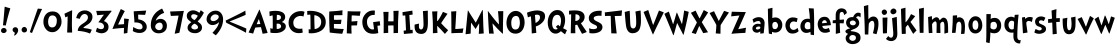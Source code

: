 SplineFontDB: 3.0
FontName: CustomFont
FullName: CustomFont
FamilyName: CustomFont
Weight: Bold
Version: 2.10 May 1, 2012
ItalicAngle: 0
UnderlinePosition: -292
UnderlineWidth: 150
Ascent: 1638
Descent: 410
InvalidEm: 0
sfntRevision: 0x0002199a
LayerCount: 2
Layer: 0 1 "Back" 1
Layer: 1 1 "Fore" 0
XUID: [1021 191 352599025 25593]
StyleMap: 0x0020
FSType: 8
OS2Version: 3
OS2_WeightWidthSlopeOnly: 0
OS2_UseTypoMetrics: 0
CreationTime: 1273845575
ModificationTime: 1558634539
PfmFamily: 17
TTFWeight: 700
TTFWidth: 5
LineGap: 0
VLineGap: 0
Panose: 2 0 5 0 0 0 0 0 0 0
OS2TypoAscent: 1428
OS2TypoAOffset: 0
OS2TypoDescent: -521
OS2TypoDOffset: 0
OS2TypoLinegap: 205
OS2WinAscent: 1695
OS2WinAOffset: 0
OS2WinDescent: 932
OS2WinDOffset: 0
HheadAscent: 1695
HheadAOffset: 0
HheadDescent: -932
HheadDOffset: 0
OS2SubXSize: 1434
OS2SubYSize: 1331
OS2SubXOff: 0
OS2SubYOff: 283
OS2SupXSize: 1434
OS2SupYSize: 1331
OS2SupXOff: 0
OS2SupYOff: 977
OS2StrikeYSize: 102
OS2StrikeYPos: 530
OS2CapHeight: 1434
OS2XHeight: 1024
OS2FamilyClass: 2063
OS2Vendor: 'SST '
OS2CodePages: 20000001.80000000
OS2UnicodeRanges: 800000a7.5000004a.00000000.00000000
Lookup: 258 0 0 "'kern' Horizontal Kerning in Latin lookup 0" { "'kern' Horizontal Kerning in Latin lookup 0 subtable"  } ['kern' ('latn' <'dflt' > ) ]
MarkAttachClasses: 1
DEI: 91125
ShortTable: cvt  2
  68
  1297
EndShort
ShortTable: maxp 16
  1
  0
  90
  155
  5
  0
  0
  0
  0
  0
  0
  0
  0
  46
  0
  0
EndShort
LangName: 1033 "" "" "" "FontForge 2.0 : CustomFont : 23-5-2019" "" "Version 2.10 May 1, 2012"
LangName: 1027 "" "" "Negreta"
LangName: 1029 "" "" "tu+AQ0A-n+AOkA"
LangName: 1030 "" "" "fed"
LangName: 1031 "" "" "Fett"
LangName: 1032 "" "" "+A4gDvQPEA78DvQOx"
LangName: 1034 "" "" "Negrita"
LangName: 1035 "" "" "Lihavoitu"
LangName: 1036 "" "" "Gras"
LangName: 1038 "" "" "F+AOkA-lk+APYA-v+AOkA-r"
LangName: 1040 "" "" "Grassetto"
LangName: 1043 "" "" "Vet"
LangName: 1044 "" "" "Halvfet"
LangName: 1045 "" "" "Pogrubiony"
LangName: 1046 "" "" "Negrito"
LangName: 1049 "" "" "+BB8EPgQ7BEMENgQ4BEAEPQRLBDkA"
LangName: 1051 "" "" "Tu+AQ0A-n+AOkA"
LangName: 1053 "" "" "Fet"
LangName: 1055 "" "" "Kal+ATEA-n"
LangName: 1060 "" "" "Krepko"
LangName: 1069 "" "" "Lodia"
LangName: 2058 "" "" "Negrita"
LangName: 2070 "" "" "Negrito"
LangName: 3082 "" "" "Negrita"
LangName: 3084 "" "" "Gras"
GaspTable: 1 65535 2 0
Encoding: UnicodeBmp
Compacted: 1
UnicodeInterp: none
NameList: AGL For New Fonts
DisplaySize: -48
AntiAlias: 1
FitToEm: 0
WinInfo: 0 27 10
BeginChars: 65539 69

StartChar: exclam
Encoding: 33 33 0
Width: 579
Flags: W
LayerCount: 2
Fore
SplineSet
526 1255 m 1,0,1
 368 735 368 735 297 387 c 0,2,3
 297 382 297 382 293 382 c 0,4,5
 292 382 292 382 289 383 c 0,6,7
 278 383 278 383 249.5 388 c 128,-1,8
 221 393 221 393 207 393 c 0,9,10
 205 393 205 393 187.5 392 c 128,-1,11
 170 391 170 391 162 391 c 0,12,13
 153 391 153 391 153 397 c 0,14,15
 174 582 174 582 204.5 938 c 128,-1,16
 235 1294 235 1294 239 1339 c 0,17,18
 243 1346 243 1346 248 1346 c 2,19,-1
 250 1346 l 1,20,21
 405 1294 405 1294 520 1266 c 0,22,23
 526 1263 526 1263 526 1258 c 2,24,-1
 526 1255 l 1,0,1
338 121 m 0,25,26
 338 66 338 66 291 31 c 128,-1,27
 244 -4 244 -4 186 -4 c 0,28,29
 135 -4 135 -4 93 29.5 c 128,-1,30
 51 63 51 63 51 117 c 0,31,32
 51 180 51 180 93 219 c 128,-1,33
 135 258 135 258 196 258 c 0,34,35
 256 258 256 258 297 219 c 128,-1,36
 338 180 338 180 338 121 c 0,25,26
EndSplineSet
EndChar

StartChar: comma
Encoding: 44 44 1
Width: 448
Flags: W
LayerCount: 2
Fore
SplineSet
366 145 m 0,0,1
 366 55 366 55 297 -37 c 128,-1,2
 228 -129 228 -129 165 -129 c 0,3,4
 154 -129 154 -129 154 -119 c 0,5,6
 154 -117 154 -117 155 -113 c 0,7,8
 173 -94 173 -94 192 -10 c 0,9,10
 193 -3 193 -3 193 3 c 0,11,12
 193 22 193 22 183 27 c 0,13,14
 134 47 134 47 107.5 86 c 128,-1,15
 81 125 81 125 81 162 c 0,16,17
 81 219 81 219 122 258 c 128,-1,18
 163 297 163 297 220 297 c 0,19,20
 286 297 286 297 326 253 c 128,-1,21
 366 209 366 209 366 145 c 0,0,1
EndSplineSet
EndChar

StartChar: period
Encoding: 46 46 2
Width: 442
Flags: W
LayerCount: 2
Fore
SplineSet
360 158 m 0,0,1
 360 96 360 96 318 61.5 c 128,-1,2
 276 27 276 27 212 27 c 0,3,4
 159 27 159 27 120 68 c 128,-1,5
 81 109 81 109 81 162 c 0,6,7
 81 221 81 221 123 266 c 128,-1,8
 165 311 165 311 224 311 c 0,9,10
 280 311 280 311 320 263 c 128,-1,11
 360 215 360 215 360 158 c 0,0,1
EndSplineSet
EndChar

StartChar: slash
Encoding: 47 47 3
Width: 669
Flags: W
LayerCount: 2
Fore
SplineSet
666 1221 m 0,0,1
 614 1128 614 1128 418 647 c 0,2,3
 367 524 367 524 274.5 296 c 128,-1,4
 182 68 182 68 158 6 c 0,5,6
 155 1 155 1 152 1 c 0,7,8
 151 1 151 1 149 2 c 0,9,10
 104 16 104 16 47 41 c 0,11,12
 43 41 43 41 43 49 c 0,13,14
 57 90 57 90 148.5 365.5 c 128,-1,15
 240 641 240 641 330 905 c 128,-1,16
 420 1169 420 1169 453 1247 c 0,17,18
 457 1251 457 1251 461 1251 c 0,19,20
 487 1245 487 1245 557 1240 c 128,-1,21
 627 1235 627 1235 659 1231 c 0,22,23
 667 1228 667 1228 667 1224 c 0,24,25
 667 1223 667 1223 666 1221 c 0,0,1
EndSplineSet
EndChar

StartChar: zero
Encoding: 48 48 4
Width: 1073
Flags: W
LayerCount: 2
Fore
SplineSet
1001 573 m 0,0,1
 1001 375 1001 375 862.5 208 c 128,-1,2
 724 41 724 41 530 41 c 0,3,4
 325 41 325 41 198 200.5 c 128,-1,5
 71 360 71 360 71 571 c 0,6,7
 71 801 71 801 194 952.5 c 128,-1,8
 317 1104 317 1104 544 1104 c 0,9,10
 767 1104 767 1104 884 950.5 c 128,-1,11
 1001 797 1001 797 1001 573 c 0,0,1
759 643 m 0,12,13
 759 752 759 752 699.5 826.5 c 128,-1,14
 640 901 640 901 532 901 c 0,15,16
 415 901 415 901 364 809 c 128,-1,17
 313 717 313 717 313 594 c 0,18,19
 313 285 313 285 520 285 c 0,20,21
 591 285 591 285 640 317.5 c 128,-1,22
 689 350 689 350 714 406.5 c 128,-1,23
 739 463 739 463 749 520.5 c 128,-1,24
 759 578 759 578 759 643 c 0,12,13
EndSplineSet
EndChar

StartChar: one
Encoding: 49 49 5
Width: 612
Flags: W
LayerCount: 2
Fore
SplineSet
470 1159 m 0,0,1
 464 1069 464 1069 460 770 c 0,2,3
 456 598 456 598 456 454 c 2,4,-1
 456 360 l 2,5,6
 458 307 458 307 462 195.5 c 128,-1,7
 466 84 466 84 468 29 c 0,8,9
 468 23 468 23 462 23 c 2,10,-1
 218 23 l 2,11,12
 212 23 212 23 212 29 c 0,13,14
 229 391 229 391 235 651 c 0,15,16
 235 682 235 682 236 748.5 c 128,-1,17
 237 815 237 815 239 842 c 0,18,19
 239 850 239 850 234 850 c 0,20,21
 232 850 232 850 229 848 c 0,22,23
 190 831 190 831 128 803 c 0,24,25
 126 802 126 802 124 802 c 0,26,27
 121 802 121 802 118 807 c 0,28,29
 96 893 96 893 75 981 c 0,30,31
 74 982 74 982 74 983 c 0,32,33
 74 985 74 985 75 986 c 0,34,35
 77 989 77 989 79 989 c 0,36,37
 192 1047 192 1047 460 1165 c 0,38,39
 463 1166 463 1166 465 1166 c 0,40,41
 470 1166 470 1166 470 1159 c 0,0,1
EndSplineSet
EndChar

StartChar: two
Encoding: 50 50 6
Width: 987
Flags: W
LayerCount: 2
Fore
SplineSet
894 829 m 0,0,1
 894 676 894 676 788 549 c 0,2,3
 737 485 737 485 600 401 c 0,4,5
 462 315 462 315 442 285 c 0,6,7
 436 279 436 279 433 270 c 0,8,9
 432 267 432 267 432 265 c 0,10,11
 432 259 432 259 438 256 c 0,12,13
 577 240 577 240 665 223 c 0,14,15
 737 211 737 211 843 176 c 0,16,17
 857 168 857 168 857 161 c 0,18,19
 857 158 857 158 856 156 c 0,20,21
 841 125 841 125 813.5 66.5 c 128,-1,22
 786 8 786 8 770 -23 c 0,23,24
 770 -25 770 -25 767 -26 c 2,25,-1
 764 -26 l 2,26,27
 762 -26 762 -26 761 -25 c 0,28,29
 503 88 503 88 149 109 c 0,30,31
 143 109 143 109 143 117 c 2,32,-1
 143 139 l 2,33,34
 143 199 143 199 188 281 c 0,35,36
 208 317 208 317 246 356 c 128,-1,37
 284 395 284 395 308.5 414.5 c 128,-1,38
 333 434 333 434 395.5 476 c 128,-1,39
 458 518 458 518 469 524 c 0,40,41
 563 590 563 590 613 652.5 c 128,-1,42
 663 715 663 715 663 801 c 0,43,44
 663 874 663 874 616 923.5 c 128,-1,45
 569 973 569 973 495 973 c 0,46,47
 405 973 405 973 339.5 900 c 128,-1,48
 274 827 274 827 245 731 c 0,49,50
 242 726 242 726 240 726 c 256,51,52
 238 726 238 726 237 727 c 0,53,54
 180 739 180 739 69 764 c 0,55,56
 63 764 63 764 63 772 c 0,57,58
 79 842 79 842 102 895 c 0,59,60
 151 1024 151 1024 259.5 1090.5 c 128,-1,61
 368 1157 368 1157 501 1157 c 0,62,63
 653 1157 653 1157 773.5 1068 c 128,-1,64
 894 979 894 979 894 829 c 0,0,1
EndSplineSet
EndChar

StartChar: three
Encoding: 51 51 7
Width: 927
Flags: W
LayerCount: 2
Fore
SplineSet
897 1122 m 0,0,1
 897 1112 897 1112 887.5 1097.5 c 128,-1,2
 878 1083 878 1083 858 1061 c 2,3,-1
 837 1036 l 1,4,5
 579 702 579 702 514 616 c 0,6,7
 513 613 513 613 513 611 c 0,8,9
 513 607 513 607 518 606 c 0,10,11
 743 522 743 522 743 309 c 0,12,13
 743 158 743 158 637.5 72 c 128,-1,14
 532 -14 532 -14 375 -14 c 0,15,16
 319 -14 319 -14 225 16.5 c 128,-1,17
 131 47 131 47 96 82 c 0,18,19
 94 84 94 84 94 90 c 0,20,21
 110 129 110 129 153 262 c 0,22,23
 156 267 156 267 160 267 c 0,24,25
 162 267 162 267 164 266 c 0,26,27
 268 197 268 197 368 197 c 0,28,29
 432 197 432 197 472 231.5 c 128,-1,30
 512 266 512 266 512 328 c 0,31,32
 512 424 512 424 441 480.5 c 128,-1,33
 370 537 370 537 268 541 c 1,34,-1
 246 541 l 2,35,36
 229 541 229 541 229 549 c 0,37,38
 229 553 229 553 233 559 c 0,39,40
 282 625 282 625 370.5 749.5 c 128,-1,41
 459 874 459 874 500 928 c 0,42,43
 505 933 505 933 505 936 c 0,44,45
 505 940 505 940 493 940 c 0,46,47
 178 911 178 911 168 911 c 0,48,49
 162 911 162 911 162 918 c 0,50,51
 155 944 155 944 140 1014.5 c 128,-1,52
 125 1085 125 1085 114 1124 c 0,53,54
 113 1126 113 1126 113 1128 c 0,55,56
 113 1133 113 1133 121 1133 c 0,57,58
 188 1133 188 1133 311 1134 c 128,-1,59
 434 1135 434 1135 534.5 1136 c 128,-1,60
 635 1137 635 1137 725 1139 c 0,61,62
 749 1139 749 1139 799.5 1141 c 128,-1,63
 850 1143 850 1143 874 1143 c 0,64,65
 897 1143 897 1143 897 1122 c 0,0,1
EndSplineSet
EndChar

StartChar: four
Encoding: 52 52 8
Width: 956
Flags: W
LayerCount: 2
Fore
SplineSet
862 709 m 0,0,1
 860 688 860 688 853 645 c 2,2,-1
 845 602 l 1,3,4
 823 457 823 457 788 6 c 1,5,-1
 782 0 l 2,6,7
 776 -2 776 -2 710.5 -12.5 c 128,-1,8
 645 -23 645 -23 614 -29 c 0,9,10
 612 -30 612 -30 610 -30 c 0,11,12
 606 -30 606 -30 606 -23 c 0,13,14
 606 41 606 41 614 254 c 0,15,16
 615 256 615 256 615 258 c 0,17,18
 615 262 615 262 608 262 c 0,19,20
 313 244 313 244 34 209 c 0,21,22
 33 208 33 208 31 208 c 256,23,24
 29 208 29 208 27 211 c 0,25,26
 25 213 25 213 25 216 c 0,27,28
 25 217 25 217 26 219 c 0,29,30
 34 238 34 238 100.5 400.5 c 128,-1,31
 167 563 167 563 231.5 718.5 c 128,-1,32
 296 874 296 874 361.5 1028 c 128,-1,33
 427 1182 427 1182 448 1219 c 0,34,35
 451 1224 451 1224 454 1224 c 0,36,37
 456 1224 456 1224 458 1223 c 0,38,39
 501 1206 501 1206 651 1124 c 0,40,41
 655 1123 655 1123 655 1120 c 256,42,43
 655 1117 655 1117 653 1114 c 0,44,45
 563 971 563 971 315 442 c 0,46,47
 313 439 313 439 313 437 c 0,48,49
 313 432 313 432 321 432 c 0,50,51
 587 449 587 449 610 453 c 0,52,53
 616 453 616 453 616 459 c 0,54,55
 620 557 620 557 620 735 c 0,56,57
 620 742 620 742 624 742 c 0,58,59
 626 742 626 742 628 741 c 0,60,61
 651 739 651 739 729.5 730 c 128,-1,62
 808 721 808 721 855 717 c 0,63,64
 862 717 862 717 862 709 c 0,0,1
EndSplineSet
EndChar

StartChar: five
Encoding: 53 53 9
Width: 897
Flags: W
LayerCount: 2
Fore
SplineSet
807 315 m 0,0,1
 807 186 807 186 708.5 94 c 128,-1,2
 610 2 610 2 440 2 c 0,3,4
 252 2 252 2 96 96 c 0,5,6
 92 96 92 96 92 102 c 0,7,8
 108 193 108 193 110 295 c 0,9,10
 110 302 110 302 117 302 c 0,11,12
 119 302 119 302 123 301 c 0,13,14
 244 233 244 233 311.5 209.5 c 128,-1,15
 379 186 379 186 469 186 c 0,16,17
 516 186 516 186 554 220 c 128,-1,18
 592 254 592 254 592 301 c 0,19,20
 592 375 592 375 553 427 c 128,-1,21
 514 479 514 479 454.5 501.5 c 128,-1,22
 395 524 395 524 348 532.5 c 128,-1,23
 301 541 301 541 260 541 c 0,24,25
 205 541 205 541 188 539 c 0,26,27
 185 538 185 538 182 538 c 0,28,29
 177 538 177 538 176 541 c 0,30,31
 174 545 174 545 174 555 c 0,32,33
 174 561 174 561 173 581.5 c 128,-1,34
 172 602 172 602 172 610 c 0,35,36
 170 682 170 682 155.5 849 c 128,-1,37
 141 1016 141 1016 139 1106 c 0,38,39
 139 1112 139 1112 147 1112 c 0,40,41
 751 1147 751 1147 768 1147 c 0,42,43
 776 1147 776 1147 776 1139 c 0,44,45
 766 1087 766 1087 723 932 c 0,46,47
 719 928 719 928 715 928 c 0,48,49
 432 940 432 940 373 940 c 0,50,51
 364 940 364 940 364 932 c 0,52,53
 366 891 366 891 368.5 819.5 c 128,-1,54
 371 748 371 748 373 705 c 0,55,56
 373 698 373 698 379 698 c 0,57,58
 586 672 586 672 696.5 562.5 c 128,-1,59
 807 453 807 453 807 315 c 0,0,1
EndSplineSet
EndChar

StartChar: six
Encoding: 54 54 10
Width: 1017
Flags: W
LayerCount: 2
Fore
SplineSet
917 373 m 0,0,1
 917 186 917 186 798.5 85 c 128,-1,2
 680 -16 680 -16 495 -16 c 0,3,4
 313 -16 313 -16 202.5 97.5 c 128,-1,5
 92 211 92 211 92 393 c 0,6,7
 92 690 92 690 242.5 911.5 c 128,-1,8
 393 1133 393 1133 665 1249 c 0,9,10
 674 1249 674 1249 674 1245 c 0,11,12
 704 1192 704 1192 776 1038 c 0,13,14
 777 1035 777 1035 777 1034 c 0,15,16
 777 1030 777 1030 772 1030 c 0,17,18
 670 989 670 989 620 963 c 0,19,20
 541 920 541 920 459 830.5 c 128,-1,21
 377 741 377 741 346 643 c 0,22,23
 345 641 345 641 345 639 c 0,24,25
 345 636 345 636 348 634 c 0,26,27
 350 633 350 633 351 633 c 0,28,29
 354 633 354 633 356 635 c 0,30,31
 465 725 465 725 584 725 c 0,32,33
 733 725 733 725 825 624.5 c 128,-1,34
 917 524 917 524 917 373 c 0,0,1
702 356 m 0,35,36
 702 428 702 428 661 480 c 128,-1,37
 620 532 620 532 545 532 c 0,38,39
 459 532 459 532 389 470 c 128,-1,40
 319 408 319 408 319 322 c 0,41,42
 319 250 319 250 378.5 198.5 c 128,-1,43
 438 147 438 147 506 147 c 0,44,45
 602 147 602 147 652 204.5 c 128,-1,46
 702 262 702 262 702 356 c 0,35,36
EndSplineSet
EndChar

StartChar: seven
Encoding: 55 55 11
Width: 819
Flags: W
LayerCount: 2
Fore
SplineSet
760 1124 m 0,0,1
 717 934 717 934 646 566.5 c 128,-1,2
 575 199 575 199 532 18 c 1,3,-1
 526 12 l 1,4,5
 495 4 495 4 451 -5 c 128,-1,6
 407 -14 407 -14 360 -23.5 c 128,-1,7
 313 -33 313 -33 299 -35 c 0,8,9
 291 -35 291 -35 291 -27 c 0,10,11
 430 580 430 580 489 883 c 1,12,-1
 489 886 l 2,13,14
 489 891 489 891 483 891 c 0,15,16
 467 891 467 891 100 874 c 0,17,18
 99 873 99 873 98 873 c 256,19,20
 97 873 97 873 96 875 c 0,21,22
 94 877 94 877 94 879 c 0,23,24
 65 1038 65 1038 57 1092 c 0,25,26
 56 1094 56 1094 56 1096 c 0,27,28
 56 1100 56 1100 63 1100 c 0,29,30
 86 1102 86 1102 373.5 1113 c 128,-1,31
 661 1124 661 1124 751 1133 c 0,32,33
 752 1134 752 1134 754 1134 c 256,34,35
 756 1134 756 1134 758 1132 c 0,36,37
 760 1128 760 1128 760 1124 c 0,0,1
EndSplineSet
EndChar

StartChar: eight
Encoding: 56 56 12
Width: 1011
Flags: W
LayerCount: 2
Fore
SplineSet
960 1028 m 0,0,1
 917 950 917 950 889 899 c 0,2,3
 790 731 790 731 653 596 c 0,4,5
 651 594 651 594 651 591 c 256,6,7
 651 588 651 588 655 584 c 0,8,9
 659 582 659 582 691 557 c 128,-1,10
 723 532 723 532 728 528 c 128,-1,11
 733 524 733 524 759.5 502.5 c 128,-1,12
 786 481 786 481 792.5 473 c 128,-1,13
 799 465 799 465 817 444.5 c 128,-1,14
 835 424 835 424 840.5 408.5 c 128,-1,15
 846 393 846 393 855 371.5 c 128,-1,16
 864 350 864 350 867 326.5 c 128,-1,17
 870 303 870 303 870 276 c 0,18,19
 870 145 870 145 763.5 67.5 c 128,-1,20
 657 -10 657 -10 522 -10 c 0,21,22
 428 -10 428 -10 344 14.5 c 128,-1,23
 260 39 260 39 195.5 105.5 c 128,-1,24
 131 172 131 172 131 270 c 0,25,26
 131 362 131 362 175 419.5 c 128,-1,27
 219 477 219 477 317 551 c 0,28,29
 324 553 324 553 324 556 c 0,30,31
 324 558 324 558 317 561 c 0,32,33
 203 637 203 637 147.5 704.5 c 128,-1,34
 92 772 92 772 92 881 c 0,35,36
 92 1008 92 1008 190.5 1084.5 c 128,-1,37
 289 1161 289 1161 420 1161 c 256,38,39
 551 1161 551 1161 731 1040 c 0,40,41
 732 1039 732 1039 734 1039 c 2,42,-1
 736 1039 l 2,43,44
 739 1040 739 1040 741 1042 c 0,45,46
 756 1065 756 1065 775 1106 c 128,-1,47
 794 1147 794 1147 803 1161 c 0,48,49
 806 1164 806 1164 809 1164 c 0,50,51
 811 1164 811 1164 813 1163 c 0,52,53
 883 1114 883 1114 952 1057 c 0,54,55
 963 1049 963 1049 963 1039 c 0,56,57
 963 1034 963 1034 960 1028 c 0,0,1
653 877 m 0,58,59
 655 880 655 880 655 883 c 256,60,61
 655 886 655 886 651 887 c 0,62,63
 541 961 541 961 450 961 c 0,64,65
 317 961 317 961 317 844 c 0,66,67
 317 788 317 788 366.5 741 c 128,-1,68
 416 694 416 694 479 666 c 0,69,70
 482 665 482 665 484 665 c 0,71,72
 490 665 490 665 495 668 c 0,73,74
 526 692 526 692 584 764 c 0,75,76
 602 788 602 788 653 877 c 0,58,59
667 289 m 0,77,78
 667 307 667 307 662 324.5 c 128,-1,79
 657 342 657 342 651 354.5 c 128,-1,80
 645 367 645 367 629.5 382 c 128,-1,81
 614 397 614 397 607 405.5 c 128,-1,82
 600 414 600 414 578.5 427 c 128,-1,83
 557 440 557 440 552 444.5 c 128,-1,84
 547 449 547 449 524 463 c 2,85,-1
 500 475 l 1,86,-1
 483 475 l 1,87,88
 440 465 440 465 382.5 407.5 c 128,-1,89
 325 350 325 350 325 303 c 0,90,91
 325 248 325 248 382.5 214 c 128,-1,92
 440 180 440 180 500 180 c 0,93,94
 555 180 555 180 611 210 c 128,-1,95
 667 240 667 240 667 289 c 0,77,78
EndSplineSet
EndChar

StartChar: nine
Encoding: 57 57 13
Width: 1030
Flags: W
LayerCount: 2
Fore
SplineSet
927 700 m 0,0,1
 927 279 927 279 558 -115 c 0,2,3
 556 -117 556 -117 550 -117 c 0,4,5
 538 -109 538 -109 470.5 -58.5 c 128,-1,6
 403 -8 403 -8 386 4 c 0,7,8
 383 7 383 7 383 10 c 0,9,10
 383 12 383 12 386 14 c 0,11,12
 466 102 466 102 491.5 132 c 128,-1,13
 517 162 517 162 571.5 232.5 c 128,-1,14
 626 303 626 303 655.5 365.5 c 128,-1,15
 685 428 685 428 708 504 c 0,16,17
 712 516 712 516 716 537 c 0,18,19
 716 548 716 548 712 548 c 0,20,21
 709 548 709 548 704 543 c 0,22,23
 550 406 550 406 382 406 c 0,24,25
 263 406 263 406 172 492 c 128,-1,26
 81 578 81 578 81 694 c 0,27,28
 81 881 81 881 219 1013 c 128,-1,29
 357 1145 357 1145 546 1145 c 0,30,31
 724 1145 724 1145 825.5 1012 c 128,-1,32
 927 879 927 879 927 700 c 0,0,1
702 825 m 0,33,34
 702 891 702 891 648.5 922.5 c 128,-1,35
 595 954 595 954 525 954 c 0,36,37
 435 954 435 954 359.5 883.5 c 128,-1,38
 284 813 284 813 284 725 c 0,39,40
 284 666 284 666 326 637 c 128,-1,41
 368 608 368 608 431 608 c 0,42,43
 515 608 515 608 608.5 675.5 c 128,-1,44
 702 743 702 743 702 825 c 0,33,34
EndSplineSet
EndChar

StartChar: less
Encoding: 60 60 14
Width: 1197
Flags: W
LayerCount: 2
Fore
SplineSet
1090 228 m 0,0,1
 1093 224 1093 224 1093 220 c 0,2,3
 1088 194 1088 194 1084 124 c 256,4,5
 1080 54 1080 54 1077 22 c 0,6,7
 1074 14 1074 14 1071 14 c 0,8,9
 1069 14 1069 14 1068 15 c 0,10,11
 992 67 992 67 597 262 c 0,12,13
 496 313 496 313 309 405 c 0,14,15
 121 497 121 497 71 521 c 0,16,17
 70 522 70 522 69 523 c 0,18,19
 64 523 64 523 64 526 c 0,20,21
 44 584 44 584 32 629 c 0,22,23
 31 630 31 630 31 631 c 0,24,25
 31 634 31 634 36 637 c 0,26,27
 88 662 88 662 274 753 c 0,28,29
 461 845 461 845 562 896 c 0,30,31
 957 1092 957 1092 1034 1143 c 0,32,33
 1035 1144 1035 1144 1036 1144 c 0,34,35
 1039 1144 1039 1144 1042 1137 c 0,36,37
 1045 1104 1045 1104 1049 1035 c 256,38,39
 1053 966 1053 966 1058 939 c 0,40,41
 1058 935 1058 935 1055 931 c 0,42,43
 991 898 991 898 774 808 c 0,44,45
 557 719 557 719 331 628 c 0,46,47
 272 604 272 604 228 587 c 1,48,49
 287 562 287 562 366 531 c 0,50,51
 593 439 593 439 809 350 c 0,52,53
 1026 260 1026 260 1090 228 c 0,0,1
EndSplineSet
EndChar

StartChar: A
Encoding: 65 65 15
Width: 1030
Flags: W
LayerCount: 2
Fore
SplineSet
1003 14 m 0,0,1
 1003 8 1003 8 997 4 c 0,2,3
 915 -16 915 -16 755 -37 c 0,4,5
 747 -37 747 -37 747 -33 c 0,6,7
 743 -16 743 -16 731.5 32 c 128,-1,8
 720 80 720 80 716 96 c 0,9,10
 694 197 694 197 665 295 c 0,11,12
 665 301 665 301 657 301 c 0,13,14
 429 285 429 285 378 279 c 0,15,16
 374 276 374 276 374 274 c 0,17,18
 341 207 341 207 266 -23 c 0,19,20
 261 -27 261 -27 255 -27 c 0,21,22
 237 -23 237 -23 158 -5.5 c 128,-1,23
 79 12 79 12 36 23 c 0,24,25
 34 23 34 23 32 26 c 0,26,27
 31 28 31 28 31 29 c 0,28,29
 31 31 31 31 32 33 c 0,30,31
 122 233 122 233 305.5 615 c 128,-1,32
 489 997 489 997 579 1198 c 0,33,34
 583 1205 583 1205 586 1205 c 256,35,36
 589 1205 589 1205 591 1198 c 0,37,38
 714 887 714 887 818 565 c 0,39,40
 839 504 839 504 902.5 311.5 c 128,-1,41
 966 119 966 119 1003 14 c 0,0,1
630 467 m 0,42,43
 618 514 618 514 595.5 591 c 128,-1,44
 573 668 573 668 562 702 c 0,45,46
 560 709 560 709 555 709 c 256,47,48
 550 709 550 709 548 702 c 0,49,50
 538 676 538 676 502 593 c 128,-1,51
 466 510 466 510 446 459 c 0,52,53
 445 457 445 457 445 455 c 0,54,55
 445 454 445 454 446 452 c 256,56,57
 447 450 447 450 449 450 c 0,58,59
 450 450 450 450 452 451 c 0,60,61
 573 457 573 457 624 459 c 0,62,63
 631 459 631 459 631 463 c 0,64,65
 631 465 631 465 630 467 c 0,42,43
EndSplineSet
Kerns2: 62 -240 "'kern' Horizontal Kerning in Latin lookup 0 subtable" 50 -210 "'kern' Horizontal Kerning in Latin lookup 0 subtable" 39 -312 "'kern' Horizontal Kerning in Latin lookup 0 subtable" 37 -335 "'kern' Horizontal Kerning in Latin lookup 0 subtable" 36 -366 "'kern' Horizontal Kerning in Latin lookup 0 subtable" 34 -303 "'kern' Horizontal Kerning in Latin lookup 0 subtable" 30 -232 "'kern' Horizontal Kerning in Latin lookup 0 subtable"
EndChar

StartChar: B
Encoding: 66 66 16
Width: 995
Flags: W
LayerCount: 2
Fore
SplineSet
913 342 m 0,0,1
 913 229 913 229 828 148.5 c 128,-1,2
 743 68 743 68 629 33 c 128,-1,3
 515 -2 515 -2 397 -2 c 0,4,5
 198 -2 198 -2 130 18 c 0,6,7
 120 23 120 23 120 33 c 0,8,9
 122 102 122 102 122 123 c 0,10,11
 122 156 122 156 114 238 c 0,12,13
 113 239 113 239 113 241 c 256,14,15
 113 243 113 243 116 245 c 0,16,17
 118 247 118 247 121 247 c 0,18,19
 122 247 122 247 124 246 c 0,20,21
 187 221 187 221 227 221 c 2,22,-1
 233 221 l 2,23,24
 243 221 243 221 243 227 c 0,25,26
 245 309 245 309 245 390 c 0,27,28
 245 470 245 470 243 549 c 0,29,30
 243 811 243 811 237 897 c 0,31,32
 237 903 237 903 229 903 c 0,33,34
 194 899 194 899 94 862 c 1,35,-1
 91 862 l 2,36,37
 86 862 86 862 83 868 c 0,38,39
 83 903 83 903 79 965 c 0,40,41
 79 979 79 979 75 1022 c 128,-1,42
 71 1065 71 1065 71 1090 c 0,43,44
 71 1098 71 1098 79 1100 c 0,45,46
 114 1112 114 1112 210.5 1123.5 c 128,-1,47
 307 1135 307 1135 378 1135 c 0,48,49
 448 1135 448 1135 510.5 1127.5 c 128,-1,50
 573 1120 573 1120 643.5 1098.5 c 128,-1,51
 714 1077 714 1077 764 1043.5 c 128,-1,52
 814 1010 814 1010 847 950.5 c 128,-1,53
 880 891 880 891 880 813 c 0,54,55
 880 739 880 739 837 673.5 c 128,-1,56
 794 608 794 608 720 569 c 0,57,58
 712 565 712 565 712 562 c 256,59,60
 712 559 712 559 722 557 c 0,61,62
 806 535 806 535 859.5 477.5 c 128,-1,63
 913 420 913 420 913 342 c 0,0,1
665 799 m 0,64,65
 665 868 665 868 608.5 899 c 128,-1,66
 552 930 552 930 474 930 c 2,67,-1
 462 930 l 2,68,69
 454 930 454 930 454 924 c 0,70,71
 454 893 454 893 450 807 c 128,-1,72
 446 721 446 721 446 674 c 0,73,74
 446 666 446 666 454 666 c 2,75,-1
 470 664 l 1,76,77
 665 664 665 664 665 799 c 0,64,65
669 340 m 0,78,79
 669 410 669 410 621 447 c 0,80,81
 578 479 578 479 517 479 c 2,82,-1
 503 479 l 1,83,-1
 450 477 l 2,84,85
 444 477 444 477 444 469 c 2,86,-1
 442 344 l 2,87,88
 442 330 442 330 446 215 c 0,89,90
 446 209 446 209 452 209 c 2,91,-1
 468 209 l 1,92,-1
 479 207 l 1,93,94
 550 207 550 207 609.5 240.5 c 128,-1,95
 669 274 669 274 669 340 c 0,78,79
EndSplineSet
EndChar

StartChar: C
Encoding: 67 67 17
Width: 958
Flags: W
LayerCount: 2
Fore
SplineSet
896 1075 m 0,0,1
 849 877 849 877 845 850 c 0,2,3
 842 843 842 843 838 843 c 0,4,5
 837 843 837 843 835 844 c 0,6,7
 773 874 773 874 704 874 c 0,8,9
 548 874 548 874 435.5 779 c 128,-1,10
 323 684 323 684 323 532 c 0,11,12
 323 215 323 215 669 215 c 0,13,14
 728 215 728 215 773 229 c 0,15,16
 775 230 775 230 776 230 c 0,17,18
 780 230 780 230 783 223 c 0,19,20
 796 88 796 88 806 39 c 0,21,22
 806 25 806 25 796 20 c 0,23,24
 775 10 775 10 709.5 1 c 128,-1,25
 644 -8 644 -8 609 -8 c 0,26,27
 374 -8 374 -8 227.5 143.5 c 128,-1,28
 81 295 81 295 81 528 c 0,29,30
 81 793 81 793 267.5 957.5 c 128,-1,31
 454 1122 454 1122 720 1122 c 0,32,33
 808 1122 808 1122 886 1092 c 0,34,35
 896 1085 896 1085 896 1075 c 0,0,1
EndSplineSet
Kerns2: 63 -140 "'kern' Horizontal Kerning in Latin lookup 0 subtable" 62 -133 "'kern' Horizontal Kerning in Latin lookup 0 subtable"
EndChar

StartChar: D
Encoding: 68 68 18
Width: 1093
Flags: W
LayerCount: 2
Fore
SplineSet
1011 563 m 0,0,1
 1011 412 1011 412 946.5 297 c 128,-1,2
 882 182 882 182 773.5 116.5 c 128,-1,3
 665 51 665 51 541 18.5 c 128,-1,4
 417 -14 417 -14 284 -14 c 0,5,6
 178 -14 178 -14 143 -8 c 1,7,8
 137 -2 137 -2 137 0 c 0,9,10
 139 31 139 31 139 90 c 0,11,12
 139 111 139 111 137 139.5 c 128,-1,13
 135 168 135 168 135 184 c 0,14,15
 135 192 135 192 139 192 c 0,16,17
 141 192 141 192 143 190 c 0,18,19
 155 190 155 190 181.5 188 c 128,-1,20
 208 186 208 186 227 184 c 0,21,22
 228 183 228 183 229 183 c 256,23,24
 230 183 230 183 231 184 c 0,25,26
 233 186 233 186 233 190 c 0,27,28
 233 213 233 213 232 299 c 128,-1,29
 231 385 231 385 231 410 c 0,30,31
 231 831 231 831 219 936 c 1,32,33
 213 942 213 942 211 942 c 0,34,35
 180 942 180 942 77 926 c 0,36,37
 69 926 69 926 69 932 c 0,38,39
 61 1055 61 1055 61 1116 c 0,40,41
 61 1124 61 1124 71 1124 c 0,42,43
 131 1135 131 1135 213 1135 c 0,44,45
 360 1135 360 1135 491 1108 c 128,-1,46
 622 1081 622 1081 744 1019.5 c 128,-1,47
 866 958 866 958 938.5 841.5 c 128,-1,48
 1011 725 1011 725 1011 563 c 0,0,1
778 575 m 0,49,50
 778 664 778 664 741 731.5 c 128,-1,51
 704 799 704 799 646.5 834.5 c 128,-1,52
 589 870 589 870 540 888.5 c 128,-1,53
 491 907 491 907 450 911 c 0,54,55
 444 913 444 913 439 913 c 0,56,57
 428 913 428 913 428 901 c 2,58,-1
 426 797 l 1,59,-1
 426 733 l 2,60,61
 426 523 426 523 442 207 c 0,62,63
 445 201 445 201 448 201 c 2,64,-1
 450 201 l 1,65,66
 596 221 596 221 687 316.5 c 128,-1,67
 778 412 778 412 778 575 c 0,49,50
EndSplineSet
EndChar

StartChar: E
Encoding: 69 69 19
Width: 905
Flags: W
LayerCount: 2
Fore
SplineSet
855 197 m 0,0,1
 853 190 853 190 838 142 c 128,-1,2
 823 94 823 94 804.5 33.5 c 128,-1,3
 786 -27 786 -27 784 -33 c 0,4,5
 778 -39 778 -39 776 -39 c 0,6,7
 374 -10 374 -10 145 23 c 0,8,9
 139 23 139 23 139 29 c 0,10,11
 114 424 114 424 112 795 c 0,12,13
 112 885 112 885 116 1094 c 0,14,15
 116 1100 116 1100 122 1100 c 0,16,17
 163 1104 163 1104 280 1112 c 128,-1,18
 397 1120 397 1120 461.5 1125 c 128,-1,19
 526 1130 526 1130 620 1140.5 c 128,-1,20
 714 1151 714 1151 786 1163 c 0,21,22
 794 1163 794 1163 794 1155 c 0,23,24
 794 1137 794 1137 793 1116.5 c 128,-1,25
 792 1096 792 1096 790 1071.5 c 128,-1,26
 788 1047 788 1047 788 1032 c 0,27,28
 788 995 788 995 792 922 c 0,29,30
 792 915 792 915 786 915 c 0,31,32
 716 911 716 911 577 911 c 256,33,34
 438 911 438 911 364 907 c 0,35,36
 358 907 358 907 358 901 c 0,37,38
 355 875 355 875 355 836 c 0,39,40
 355 816 355 816 356 794 c 0,41,42
 357 759 357 759 357 732 c 0,43,44
 357 706 357 706 356 686 c 0,45,46
 356 680 356 680 364 680 c 0,47,48
 388 678 388 678 429 676 c 128,-1,49
 470 674 470 674 474 674 c 0,50,51
 561 674 561 674 733 682 c 1,52,-1
 735 682 l 2,53,54
 739 682 739 682 739 676 c 0,55,56
 737 625 737 625 712 469 c 0,57,58
 712 463 712 463 706 463 c 0,59,60
 681 463 681 463 604 461 c 0,61,62
 565 460 565 460 535 460 c 0,63,64
 506 460 506 460 485 461 c 0,65,66
 466 461 466 461 425 462 c 128,-1,67
 384 463 384 463 362 463 c 0,68,69
 356 463 356 463 354 457 c 2,70,-1
 354 246 l 2,71,72
 354 244 354 244 360 238 c 1,73,74
 515 217 515 217 847 205 c 0,75,76
 855 205 855 205 855 197 c 0,0,1
EndSplineSet
Kerns2: 50 -102 "'kern' Horizontal Kerning in Latin lookup 0 subtable"
EndChar

StartChar: F
Encoding: 70 70 20
Width: 798
Flags: W
LayerCount: 2
Fore
SplineSet
795 1098 m 0,0,1
 790 1067 790 1067 777 996.5 c 128,-1,2
 764 926 764 926 760 887 c 0,3,4
 760 879 760 879 752 879 c 0,5,6
 700 881 700 881 547 893 c 0,7,8
 447 900 447 900 389 900 c 0,9,10
 366 900 366 900 350 899 c 0,11,12
 344 899 344 899 344 893 c 0,13,14
 336 685 336 685 336 617 c 2,15,-1
 336 596 l 2,16,17
 336 590 336 590 342 590 c 0,18,19
 549 602 549 602 629 614 c 0,20,21
 638 614 638 614 638 610 c 0,22,23
 638 608 638 608 637 606 c 0,24,25
 631 569 631 569 624.5 490.5 c 128,-1,26
 618 412 618 412 616 395 c 0,27,28
 616 389 616 389 610 389 c 0,29,30
 576 388 576 388 547 388 c 2,31,-1
 519 388 l 2,32,33
 499 389 499 389 476 389 c 256,34,35
 453 389 453 389 427 388 c 0,36,37
 375 387 375 387 334 383 c 0,38,39
 328 383 328 383 328 377 c 2,40,-1
 328 340 l 2,41,42
 328 232 328 232 336 -25 c 0,43,44
 336 -33 336 -33 328 -33 c 0,45,46
 176 -20 176 -20 98 -20 c 1,47,48
 90 -16 90 -16 90 -12 c 0,49,50
 92 39 92 39 97 203 c 128,-1,51
 102 367 102 367 106 455 c 0,52,53
 131 1001 131 1001 137 1112 c 0,54,55
 137 1114 137 1114 139 1117 c 0,56,57
 140 1119 140 1119 141 1119 c 256,58,59
 142 1119 142 1119 143 1118 c 0,60,61
 317 1105 317 1105 592 1105 c 0,62,63
 683 1105 683 1105 786 1106 c 0,64,65
 795 1106 795 1106 795 1098 c 0,0,1
EndSplineSet
Kerns2: 64 -193 "'kern' Horizontal Kerning in Latin lookup 0 subtable" 55 -156 "'kern' Horizontal Kerning in Latin lookup 0 subtable" 50 -185 "'kern' Horizontal Kerning in Latin lookup 0 subtable" 47 -178 "'kern' Horizontal Kerning in Latin lookup 0 subtable" 15 -305 "'kern' Horizontal Kerning in Latin lookup 0 subtable"
EndChar

StartChar: G
Encoding: 71 71 21
Width: 1021
Flags: W
LayerCount: 2
Fore
SplineSet
985 395 m 0,0,1
 985 389 985 389 978 387 c 2,2,-1
 847 371 l 2,3,4
 841 371 841 371 841 362 c 0,5,6
 847 317 847 317 862.5 181 c 128,-1,7
 878 45 878 45 884 2 c 0,8,9
 884 -4 884 -4 878 -6 c 0,10,11
 743 -39 743 -39 612 -39 c 0,12,13
 352 -39 352 -39 209.5 129 c 128,-1,14
 67 297 67 297 67 573 c 0,15,16
 67 805 67 805 229 979 c 128,-1,17
 391 1153 391 1153 624 1153 c 0,18,19
 640 1153 640 1153 702 1149 c 0,20,21
 708 1149 708 1149 708 1139 c 0,22,23
 709 1120 709 1120 709 1099 c 0,24,25
 709 1027 709 1027 698 928 c 0,26,27
 698 922 698 922 690 922 c 0,28,29
 673 926 673 926 642 926 c 0,30,31
 503 926 503 926 405 829.5 c 128,-1,32
 307 733 307 733 307 594 c 0,33,34
 307 510 307 510 315 469 c 0,35,36
 333 360 333 360 410 271 c 128,-1,37
 487 182 487 182 589 182 c 0,38,39
 591 182 591 182 659 188 c 0,40,41
 667 188 667 188 667 197 c 0,42,43
 663 236 663 236 645.5 361.5 c 128,-1,44
 628 487 628 487 622 549 c 0,45,46
 622 557 622 557 628 557 c 0,47,48
 681 565 681 565 789.5 579.5 c 128,-1,49
 898 594 898 594 952 604 c 0,50,51
 960 604 960 604 960 598 c 0,52,53
 964 569 964 569 971 500.5 c 128,-1,54
 978 432 978 432 985 395 c 0,0,1
EndSplineSet
Kerns2: 50 -137 "'kern' Horizontal Kerning in Latin lookup 0 subtable" 39 -239 "'kern' Horizontal Kerning in Latin lookup 0 subtable" 34 -216 "'kern' Horizontal Kerning in Latin lookup 0 subtable"
EndChar

StartChar: H
Encoding: 72 72 22
Width: 1017
Flags: W
LayerCount: 2
Fore
SplineSet
902 1130 m 1,0,1
 882 842 882 842 874 578 c 0,2,3
 872 471 872 471 872 219 c 2,4,-1
 872 8 l 2,5,6
 872 2 872 2 865 2 c 0,7,8
 853 2 853 2 834.5 1 c 128,-1,9
 816 0 816 0 802 0 c 2,10,-1
 790 0 l 2,11,12
 704 0 704 0 650 -10 c 0,13,14
 642 -10 642 -10 642 -2 c 0,15,16
 644 55 644 55 644 170 c 0,17,18
 644 293 644 293 640 383 c 0,19,20
 640 389 640 389 634 389 c 0,21,22
 452 389 452 389 370 381 c 0,23,24
 364 381 364 381 364 373 c 0,25,26
 364 336 364 336 370 10 c 0,27,28
 370 4 370 4 362 4 c 0,29,30
 355 5 355 5 344 5 c 256,31,32
 333 5 333 5 320 4 c 0,33,34
 292 2 292 2 284 2 c 0,35,36
 265 2 265 2 143 -10 c 0,37,38
 134 -10 134 -10 134 -2 c 0,39,40
 138 139 138 139 138 580 c 0,41,42
 138 856 138 856 120 1073 c 0,43,44
 120 1081 120 1081 128 1081 c 0,45,46
 349 1081 349 1081 378 1083 c 0,47,48
 386 1083 386 1083 386 1075 c 0,49,50
 386 1057 386 1057 384 1024 c 128,-1,51
 382 991 382 991 382 975 c 0,52,53
 380 928 380 928 368 608 c 0,54,55
 368 600 368 600 374 600 c 0,56,57
 394 600 394 600 472 596 c 1,58,-1
 583 596 l 2,59,60
 616 596 616 596 636 598 c 0,61,62
 642 598 642 598 642 604 c 0,63,64
 643 694 643 694 643 775 c 0,65,66
 643 977 643 977 636 1124 c 0,67,68
 636 1133 636 1133 642 1133 c 0,69,70
 649 1132 649 1132 669 1132 c 0,71,72
 727 1132 727 1132 896 1139 c 0,73,74
 902 1139 902 1139 902 1133 c 2,75,-1
 902 1130 l 1,0,1
EndSplineSet
EndChar

StartChar: I
Encoding: 73 73 23
Width: 690
Flags: W
LayerCount: 2
Fore
SplineSet
601 -2 m 0,0,1
 602 -4 602 -4 602 -6 c 0,2,3
 602 -10 602 -10 595 -10 c 0,4,5
 462 -23 462 -23 157 -49 c 0,6,7
 155 -50 155 -50 153 -50 c 0,8,9
 149 -50 149 -50 149 -43 c 0,10,11
 140 66 140 66 134 113 c 0,12,13
 134 121 134 121 143 121 c 0,14,15
 157 123 157 123 197 127 c 128,-1,16
 237 131 237 131 249 133 c 0,17,18
 255 133 255 133 255 141 c 0,19,20
 247 375 247 375 218 893 c 0,21,22
 218 901 218 901 210 901 c 2,23,-1
 91 889 l 2,24,25
 85 889 85 889 85 897 c 0,26,27
 85 922 85 922 81 979 c 128,-1,28
 77 1036 77 1036 77 1063 c 0,29,30
 77 1069 77 1069 83 1069 c 0,31,32
 554 1141 554 1141 573 1145 c 0,33,34
 577 1145 577 1145 581 1139 c 0,35,36
 585 1102 585 1102 590 1036.5 c 128,-1,37
 595 971 595 971 597 950 c 0,38,39
 597 944 597 944 591 944 c 0,40,41
 564 938 564 938 511 932 c 128,-1,42
 458 926 458 926 433 922 c 0,43,44
 427 922 427 922 427 915 c 0,45,46
 460 381 460 381 476 160 c 0,47,48
 478 154 478 154 485 154 c 0,49,50
 571 162 571 162 587 166 c 0,51,52
 595 166 595 166 595 158 c 0,53,54
 601 4 601 4 601 -2 c 0,0,1
EndSplineSet
Kerns2: 50 -107 "'kern' Horizontal Kerning in Latin lookup 0 subtable"
EndChar

StartChar: J
Encoding: 74 74 24
Width: 819
Flags: W
LayerCount: 2
Fore
SplineSet
712 573 m 0,0,1
 712 504 712 504 710 462 c 128,-1,2
 708 420 708 420 702 347 c 128,-1,3
 696 274 696 274 683.5 227 c 128,-1,4
 671 180 671 180 645.5 123 c 128,-1,5
 620 66 620 66 586 33 c 128,-1,6
 552 0 552 0 499 -23.5 c 128,-1,7
 446 -47 446 -47 378 -47 c 0,8,9
 194 -47 194 -47 112 55.5 c 128,-1,10
 30 158 30 158 30 324 c 2,11,-1
 32 426 l 2,12,13
 32 432 32 432 38 432 c 0,14,15
 67 440 67 440 138.5 455.5 c 128,-1,16
 210 471 210 471 247 481 c 0,17,18
 249 482 249 482 251 482 c 0,19,20
 255 482 255 482 255 475 c 0,21,22
 255 453 255 453 253 385 c 2,23,-1
 253 317 l 2,24,25
 253 268 253 268 279.5 225 c 128,-1,26
 306 182 306 182 358 182 c 0,27,28
 476 182 476 182 487 408 c 0,29,30
 488 420 488 420 488 438 c 0,31,32
 488 556 488 556 466 958 c 0,33,34
 464 991 464 991 460 1039 c 128,-1,35
 456 1087 456 1087 456 1114 c 0,36,37
 456 1122 456 1122 462 1122 c 0,38,39
 679 1141 679 1141 698 1145 c 0,40,41
 706 1145 706 1145 706 1135 c 0,42,43
 708 1110 708 1110 708 1081 c 256,44,45
 708 1052 708 1052 706 1018 c 0,46,47
 706 965 706 965 709 811 c 128,-1,48
 712 657 712 657 712 573 c 0,0,1
EndSplineSet
EndChar

StartChar: K
Encoding: 75 75 25
Width: 962
Flags: W
LayerCount: 2
Fore
SplineSet
923 141 m 0,0,1
 886 88 886 88 768 -39 c 0,2,3
 765 -42 765 -42 761 -42 c 0,4,5
 758 -42 758 -42 755 -39 c 0,6,7
 573 174 573 174 378 360 c 0,8,9
 373 365 373 365 370 365 c 0,10,11
 366 365 366 365 366 354 c 0,12,13
 370 272 370 272 370 248 c 0,14,15
 370 195 370 195 376.5 110 c 128,-1,16
 383 25 383 25 383 12 c 2,17,-1
 383 10 l 2,18,19
 383 6 383 6 376 6 c 0,20,21
 344 2 344 2 307 -1 c 128,-1,22
 270 -4 270 -4 225 -7 c 128,-1,23
 180 -10 180 -10 155 -12 c 0,24,25
 147 -12 147 -12 147 -6 c 0,26,27
 147 8 147 8 148 39 c 128,-1,28
 149 70 149 70 149 84 c 0,29,30
 149 500 149 500 139 659 c 0,31,32
 118 1012 118 1012 108 1094 c 0,33,34
 107 1096 107 1096 107 1098 c 0,35,36
 107 1102 107 1102 114 1102 c 0,37,38
 227 1102 227 1102 370 1112 c 0,39,40
 378 1112 378 1112 378 1104 c 0,41,42
 378 1098 378 1098 377 1083.5 c 128,-1,43
 376 1069 376 1069 376 1067 c 0,44,45
 364 930 364 930 364 721 c 2,46,-1
 364 625 l 2,47,48
 364 618 364 618 376 613 c 0,49,50
 381 611 381 611 384 611 c 0,51,52
 389 611 389 611 391 614 c 0,53,54
 516 791 516 791 583 926 c 1,55,56
 639 1028 639 1028 661 1079 c 0,57,58
 662 1083 662 1083 665 1083 c 256,59,60
 668 1083 668 1083 671 1081 c 0,61,62
 692 1069 692 1069 890 987 c 0,63,64
 895 985 895 985 895 982 c 0,65,66
 895 980 895 980 892 977 c 0,67,68
 641 623 641 623 573 504 c 0,69,70
 573 498 573 498 575 496 c 0,71,72
 645 418 645 418 729 330 c 0,73,74
 774 283 774 283 921 150 c 0,75,76
 924 145 924 145 924 143 c 0,77,78
 924 142 924 142 923 141 c 0,0,1
EndSplineSet
Kerns2: 62 -150 "'kern' Horizontal Kerning in Latin lookup 0 subtable" 50 -158 "'kern' Horizontal Kerning in Latin lookup 0 subtable"
EndChar

StartChar: L
Encoding: 76 76 26
Width: 780
Flags: W
LayerCount: 2
Fore
SplineSet
737 227 m 0,0,1
 730 199 730 199 718 125 c 128,-1,2
 706 51 706 51 698 8 c 0,3,4
 698 6 698 6 696 4 c 0,5,6
 695 3 695 3 694 3 c 256,7,8
 693 3 693 3 692 4 c 0,9,10
 652 5 652 5 604 5 c 0,11,12
 426 5 426 5 128 -12 c 0,13,14
 122 -12 122 -12 122 -4 c 0,15,16
 123 34 123 34 123 104 c 0,17,18
 123 316 123 316 118 821 c 0,19,20
 118 958 118 958 112 1096 c 0,21,22
 112 1104 112 1104 120 1104 c 0,23,24
 129 1103 129 1103 143 1103 c 0,25,26
 206 1103 206 1103 366 1118 c 0,27,28
 374 1118 374 1118 374 1110 c 0,29,30
 366 1004 366 1004 352.5 735.5 c 128,-1,31
 339 467 339 467 329 336 c 0,32,33
 329 322 329 322 327 297 c 128,-1,34
 325 272 325 272 324 250.5 c 128,-1,35
 323 229 323 229 323 209 c 0,36,37
 323 203 323 203 327 203 c 2,38,-1
 329 203 l 1,39,40
 604 219 604 219 728 236 c 0,41,42
 730 237 730 237 731 237 c 0,43,44
 734 237 734 237 736 235 c 0,45,46
 738 232 738 232 738 230 c 0,47,48
 738 229 738 229 737 227 c 0,0,1
EndSplineSet
Kerns2: 62 -188 "'kern' Horizontal Kerning in Latin lookup 0 subtable" 50 -251 "'kern' Horizontal Kerning in Latin lookup 0 subtable" 39 -299 "'kern' Horizontal Kerning in Latin lookup 0 subtable" 37 -259 "'kern' Horizontal Kerning in Latin lookup 0 subtable" 36 -322 "'kern' Horizontal Kerning in Latin lookup 0 subtable" 34 -251 "'kern' Horizontal Kerning in Latin lookup 0 subtable" 30 -212 "'kern' Horizontal Kerning in Latin lookup 0 subtable"
EndChar

StartChar: M
Encoding: 77 77 27
Width: 1124
Flags: W
LayerCount: 2
Fore
SplineSet
1011 -16 m 0,0,1
 1011 -23 1011 -23 1005 -23 c 0,2,3
 949 -29 949 -29 765 -43 c 0,4,5
 763 -44 763 -44 761 -44 c 0,6,7
 757 -44 757 -44 757 -37 c 0,8,9
 777 209 777 209 777 475 c 0,10,11
 777 483 777 483 773 484 c 2,12,-1
 772 484 l 2,13,14
 768 484 768 484 765 479 c 0,15,16
 675 342 675 342 599 213 c 0,17,18
 597 207 597 207 594 207 c 256,19,20
 591 207 591 207 587 213 c 0,21,22
 566 238 566 238 372 518 c 0,23,24
 369 523 369 523 366 523 c 0,25,26
 365 523 365 523 364 522 c 0,27,28
 360 520 360 520 360 514 c 0,29,30
 347 176 347 176 341 -23 c 0,31,32
 341 -31 341 -31 337 -31 c 0,33,34
 296 -39 296 -39 218 -47 c 0,35,36
 212 -47 212 -47 166 -53 c 128,-1,37
 120 -59 120 -59 91 -63 c 0,38,39
 81 -63 81 -63 81 -55 c 0,40,41
 95 137 95 137 196 1147 c 0,42,43
 198 1160 198 1160 203 1160 c 0,44,45
 207 1160 207 1160 212 1151 c 0,46,47
 337 938 337 938 419 815 c 0,48,49
 462 752 462 752 593 541 c 0,50,51
 597 536 597 536 601 536 c 0,52,53
 604 536 604 536 607 541 c 0,54,55
 616 557 616 557 714 741 c 0,56,57
 747 807 747 807 823.5 952.5 c 128,-1,58
 900 1098 900 1098 927 1153 c 0,59,60
 927 1155 927 1155 931 1162 c 128,-1,61
 935 1169 935 1169 939 1174.5 c 128,-1,62
 943 1180 943 1180 947 1180 c 0,63,64
 953 1180 953 1180 956.5 1173.5 c 128,-1,65
 960 1167 960 1167 962 1157 c 2,66,-1
 962 1147 l 2,67,68
 962 1145 962 1145 967 1024 c 128,-1,69
 972 903 972 903 977 754.5 c 128,-1,70
 982 606 982 606 984 547 c 0,71,72
 988 307 988 307 1011 -16 c 0,0,1
EndSplineSet
EndChar

StartChar: N
Encoding: 78 78 28
Width: 993
Flags: W
LayerCount: 2
Fore
SplineSet
885 1112 m 0,0,1
 883 995 883 995 877.5 781 c 128,-1,2
 872 567 872 567 869 392 c 128,-1,3
 866 217 866 217 866 61 c 2,4,-1
 866 -18 l 2,5,6
 866 -33 866 -33 857 -36 c 0,7,8
 855 -37 855 -37 853 -37 c 0,9,10
 846 -37 846 -37 840 -29 c 0,11,12
 811 0 811 0 723 86 c 128,-1,13
 635 172 635 172 592 215 c 0,14,15
 547 262 547 262 463 353 c 128,-1,16
 379 444 379 444 346 481 c 0,17,18
 343 486 343 486 339 486 c 0,19,20
 338 486 338 486 337 485 c 0,21,22
 333 484 333 484 333 480 c 0,23,24
 333 479 333 479 334 477 c 0,25,26
 336 451 336 451 344 382 c 128,-1,27
 352 313 352 313 354 299 c 0,28,29
 375 127 375 127 397 -27 c 0,30,31
 397 -35 397 -35 389 -35 c 0,32,33
 331 -28 331 -28 269 -28 c 0,34,35
 218 -28 218 -28 164 -33 c 0,36,37
 163 -34 163 -34 162 -34 c 256,38,39
 161 -34 161 -34 160 -32 c 0,40,41
 158 -29 158 -29 158 -27 c 0,42,43
 151 43 151 43 143 182 c 0,44,45
 141 201 141 201 129 409.5 c 128,-1,46
 117 618 117 618 112 725 c 0,47,48
 112 729 112 729 105 884.5 c 128,-1,49
 98 1040 98 1040 92 1106 c 0,50,51
 92 1114 92 1114 98 1117 c 0,52,53
 100 1118 100 1118 101 1118 c 0,54,55
 106 1118 106 1118 110 1112 c 0,56,57
 121 1098 121 1098 154.5 1056 c 128,-1,58
 188 1014 188 1014 198 999 c 0,59,60
 424 690 424 690 651 446 c 0,61,62
 654 443 654 443 657 443 c 0,63,64
 658 443 658 443 660 444 c 0,65,66
 664 445 664 445 664 449 c 0,67,68
 664 451 664 451 663 453 c 0,69,70
 649 758 649 758 616 1112 c 0,71,72
 616 1118 616 1118 622 1118 c 0,73,74
 649 1117 649 1117 687 1117 c 0,75,76
 761 1117 761 1117 876 1120 c 0,77,78
 885 1120 885 1120 885 1112 c 0,0,1
EndSplineSet
EndChar

StartChar: O
Encoding: 79 79 29
Width: 1081
Flags: W
LayerCount: 2
Fore
SplineSet
1005 543 m 0,0,1
 1005 459 1005 459 982.5 360.5 c 128,-1,2
 960 262 960 262 921 197 c 0,3,4
 794 -33 794 -33 534 -33 c 0,5,6
 325 -33 325 -33 200 123 c 128,-1,7
 75 279 75 279 75 508 c 0,8,9
 75 664 75 664 127 803 c 128,-1,10
 179 942 179 942 291 1036 c 128,-1,11
 403 1130 403 1130 550 1130 c 0,12,13
 691 1130 691 1130 797.5 1043 c 128,-1,14
 904 956 904 956 954.5 825 c 128,-1,15
 1005 694 1005 694 1005 543 c 0,0,1
761 528 m 0,16,17
 761 584 761 584 753 638 c 128,-1,18
 745 692 745 692 726.5 748.5 c 128,-1,19
 708 805 708 805 668 839.5 c 128,-1,20
 628 874 628 874 575 874 c 0,21,22
 446 874 446 874 383.5 775 c 128,-1,23
 321 676 321 676 321 524 c 0,24,25
 321 178 321 178 532 178 c 0,26,27
 655 178 655 178 708 278.5 c 128,-1,28
 761 379 761 379 761 528 c 0,16,17
EndSplineSet
EndChar

StartChar: P
Encoding: 80 80 30
Width: 1030
Flags: W
LayerCount: 2
Fore
SplineSet
977 846 m 1,0,1
 971 672 971 672 830.5 532.5 c 128,-1,2
 690 393 690 393 508 338 c 0,3,4
 502 338 502 338 502 330 c 0,5,6
 506 268 506 268 515 175 c 128,-1,7
 524 82 524 82 528 14 c 0,8,9
 528 8 528 8 522 6 c 0,10,11
 473 0 473 0 411.5 -8 c 128,-1,12
 350 -16 350 -16 303 -23 c 1,13,-1
 302 -23 l 2,14,15
 298 -23 298 -23 295 -16 c 0,16,17
 280 563 280 563 250 846 c 0,18,19
 250 853 250 853 246 853 c 0,20,21
 244 853 244 853 242 852 c 0,22,23
 201 842 201 842 104 803 c 0,24,25
 101 802 101 802 100 802 c 0,26,27
 96 802 96 802 96 807 c 0,28,29
 88 836 88 836 73.5 916.5 c 128,-1,30
 59 997 59 997 51 1032 c 0,31,32
 50 1035 50 1035 50 1036 c 0,33,34
 50 1040 50 1040 55 1040 c 0,35,36
 164 1090 164 1090 316 1124 c 0,37,38
 458 1155 458 1155 563 1155 c 2,39,-1
 575 1155 l 2,40,41
 651 1153 651 1153 713.5 1140.5 c 128,-1,42
 776 1128 776 1128 841.5 1096.5 c 128,-1,43
 907 1065 907 1065 943 1002 c 0,44,45
 977 941 977 941 977 856 c 2,46,-1
 977 846 l 1,0,1
717 795 m 2,47,-1
 717 803 l 2,48,49
 717 872 717 872 683 903 c 0,50,51
 647 936 647 936 573 940 c 0,52,53
 514 940 514 940 469 924 c 0,54,55
 459 918 459 918 459 909 c 0,56,57
 465 842 465 842 468 795 c 128,-1,58
 471 748 471 748 473 722 c 128,-1,59
 475 696 475 696 475 690 c 0,60,61
 475 678 475 678 489 524 c 0,62,63
 489 516 489 516 494 516 c 0,64,65
 496 516 496 516 500 518 c 0,66,67
 584 551 584 551 649.5 630 c 128,-1,68
 715 709 715 709 717 795 c 2,47,-1
EndSplineSet
Kerns2: 47 -202 "'kern' Horizontal Kerning in Latin lookup 0 subtable" 24 -155 "'kern' Horizontal Kerning in Latin lookup 0 subtable" 15 -304 "'kern' Horizontal Kerning in Latin lookup 0 subtable"
EndChar

StartChar: Q
Encoding: 81 81 31
Width: 1118
Flags: W
LayerCount: 2
Fore
SplineSet
1069 141 m 0,0,1
 1059 117 1059 117 1027 47 c 128,-1,2
 995 -23 995 -23 979 -59 c 0,3,4
 976 -65 976 -65 973 -65 c 0,5,6
 971 -65 971 -65 969 -63 c 0,7,8
 915 -29 915 -29 768 90 c 0,9,10
 766 92 766 92 764 92 c 0,11,12
 761 92 761 92 758 90 c 0,13,14
 637 -31 637 -31 494 -31 c 0,15,16
 356 -31 356 -31 261 61.5 c 128,-1,17
 166 154 166 154 127 277.5 c 128,-1,18
 88 401 88 401 88 537 c 0,19,20
 88 692 88 692 140 833.5 c 128,-1,21
 192 975 192 975 309 1075.5 c 128,-1,22
 426 1176 426 1176 584 1176 c 0,23,24
 776 1176 776 1176 877.5 1029.5 c 128,-1,25
 979 883 979 883 979 676 c 0,26,27
 979 444 979 444 879 252 c 0,28,29
 877 249 877 249 877 246 c 256,30,31
 877 243 877 243 881 242 c 0,32,33
 1024 168 1024 168 1065 150 c 0,34,35
 1069 150 1069 150 1069 141 c 0,0,1
770 639 m 0,36,37
 770 754 770 754 723 842 c 128,-1,38
 676 930 676 930 571 930 c 0,39,40
 496 930 496 930 440.5 885 c 128,-1,41
 385 840 385 840 359.5 766 c 128,-1,42
 334 692 334 692 323.5 624.5 c 128,-1,43
 313 557 313 557 313 487 c 0,44,45
 313 436 313 436 320.5 389 c 128,-1,46
 328 342 328 342 347.5 292 c 128,-1,47
 367 242 367 242 407.5 212 c 128,-1,48
 448 182 448 182 506 182 c 0,49,50
 553 182 553 182 594 209 c 0,51,52
 597 212 597 212 597 215 c 256,53,54
 597 218 597 218 594 221 c 0,55,56
 559 254 559 254 510 315 c 0,57,58
 508 317 508 317 508 319 c 0,59,60
 508 322 508 322 512 326 c 0,61,62
 524 336 524 336 544.5 355.5 c 128,-1,63
 565 375 565 375 582.5 390.5 c 128,-1,64
 600 406 600 406 616 418 c 1,65,66
 625 418 625 418 627 416 c 0,67,68
 633 410 633 410 645 398.5 c 128,-1,69
 657 387 657 387 663 381 c 0,70,71
 702 348 702 348 704 346 c 0,72,73
 707 345 707 345 709 345 c 0,74,75
 714 345 714 345 717 350 c 0,76,77
 770 498 770 498 770 639 c 0,36,37
EndSplineSet
Kerns2: 50 -191 "'kern' Horizontal Kerning in Latin lookup 0 subtable"
EndChar

StartChar: R
Encoding: 82 82 32
Width: 974
Flags: W
LayerCount: 2
Fore
SplineSet
956 59 m 0,0,1
 958 56 958 56 958 53 c 256,2,3
 958 50 958 50 954 49 c 0,4,5
 911 29 911 29 829 -1 c 128,-1,6
 747 -31 747 -31 723 -41 c 0,7,8
 715 -41 715 -41 715 -37 c 0,9,10
 692 6 692 6 640 100.5 c 128,-1,11
 588 195 588 195 546 275.5 c 128,-1,12
 504 356 504 356 475 420 c 0,13,14
 471 424 471 424 467 424 c 0,15,16
 450 420 450 420 420.5 416 c 128,-1,17
 391 412 391 412 379 410 c 0,18,19
 373 410 373 410 373 403 c 0,20,21
 370 324 370 324 370 172 c 1,22,23
 375 56 375 56 375 13 c 2,24,-1
 375 -6 l 2,25,26
 375 -12 375 -12 368 -12 c 2,27,-1
 147 -12 l 2,28,29
 141 -12 141 -12 141 -6 c 0,30,31
 141 133 141 133 147 274 c 0,32,33
 153 481 153 481 162 948 c 0,34,35
 162 955 162 955 157 955 c 0,36,37
 156 955 156 955 153 954 c 0,38,39
 139 954 139 954 59 948 c 0,40,41
 51 948 51 948 51 956 c 0,42,43
 53 987 53 987 53 1042 c 0,44,45
 53 1057 53 1057 52 1087.5 c 128,-1,46
 51 1118 51 1118 51 1133 c 0,47,48
 51 1141 51 1141 57 1141 c 0,49,50
 225 1157 225 1157 334 1157 c 0,51,52
 606 1157 606 1157 721 1075 c 0,53,54
 852 985 852 985 852 821 c 0,55,56
 852 727 852 727 802.5 640 c 128,-1,57
 753 553 753 553 667 504 c 0,58,59
 663 503 663 503 663 500 c 256,60,61
 663 497 663 497 665 494 c 0,62,63
 706 426 706 426 811.5 275.5 c 128,-1,64
 917 125 917 125 956 59 c 0,0,1
598 786 m 2,65,-1
 598 791 l 2,66,67
 598 868 598 868 539 915 c 0,68,69
 483 958 483 958 412 958 c 2,70,-1
 397 958 l 2,71,72
 383 958 383 958 383 952 c 0,73,74
 379 731 379 731 375 625 c 0,75,76
 375 616 375 616 385 616 c 2,77,-1
 393 616 l 2,78,79
 422 616 422 616 462 628 c 0,80,81
 508 641 508 641 552 683 c 128,-1,82
 596 725 596 725 598 786 c 2,65,-1
EndSplineSet
Kerns2: 50 -246 "'kern' Horizontal Kerning in Latin lookup 0 subtable"
EndChar

StartChar: S
Encoding: 83 83 33
Width: 864
Flags: W
LayerCount: 2
Fore
SplineSet
792 305 m 0,0,1
 792 217 792 217 744 150.5 c 128,-1,2
 696 84 696 84 618.5 49 c 128,-1,3
 541 14 541 14 459 -2 c 128,-1,4
 377 -18 377 -18 295 -18 c 0,5,6
 239 -18 239 -18 129 -6 c 0,7,8
 123 -6 123 -6 123 0 c 0,9,10
 119 98 119 98 117 145 c 0,11,12
 115 162 115 162 111.5 190.5 c 128,-1,13
 108 219 108 219 108 233 c 0,14,15
 108 238 108 238 112 240 c 0,16,17
 113 241 113 241 115 241 c 256,18,19
 117 241 117 241 119 240 c 0,20,21
 205 197 205 197 334 197 c 0,22,23
 397 197 397 197 456.5 219.5 c 128,-1,24
 516 242 516 242 516 295 c 0,25,26
 516 367 516 367 418 412 c 1,27,28
 340 442 340 442 289.5 470 c 128,-1,29
 239 498 239 498 189 540 c 128,-1,30
 139 582 139 582 115.5 640 c 128,-1,31
 92 698 92 698 92 776 c 0,32,33
 92 852 92 852 137 922 c 0,34,35
 272 1139 272 1139 643 1139 c 0,36,37
 659 1139 659 1139 694 1137 c 128,-1,38
 729 1135 729 1135 747 1135 c 0,39,40
 754 1135 754 1135 754 1126 c 0,41,42
 751 1094 751 1094 745 999 c 0,43,44
 743 981 743 981 743 885 c 2,45,-1
 743 883 l 2,46,47
 743 879 743 879 737 879 c 0,48,49
 614 887 614 887 610 887 c 0,50,51
 573 887 573 887 532 880.5 c 128,-1,52
 491 874 491 874 446 861 c 128,-1,53
 401 848 401 848 372.5 820.5 c 128,-1,54
 344 793 344 793 344 754 c 0,55,56
 344 719 344 719 369.5 687 c 128,-1,57
 395 655 395 655 420.5 640 c 128,-1,58
 446 625 446 625 485 604 c 0,59,60
 493 600 493 600 549.5 573.5 c 128,-1,61
 606 547 606 547 623.5 536.5 c 128,-1,62
 641 526 641 526 684 497.5 c 128,-1,63
 727 469 727 469 743.5 445.5 c 128,-1,64
 760 422 760 422 776 384 c 128,-1,65
 792 346 792 346 792 305 c 0,0,1
EndSplineSet
Kerns2: 50 -204 "'kern' Horizontal Kerning in Latin lookup 0 subtable"
EndChar

StartChar: T
Encoding: 84 84 34
Width: 962
Flags: W
LayerCount: 2
Fore
SplineSet
921 1151 m 0,0,1
 914 1047 914 1047 898 885 c 0,2,3
 898 879 898 879 892 879 c 0,4,5
 863 877 863 877 724 873.5 c 128,-1,6
 585 870 585 870 556 870 c 0,7,8
 550 870 550 870 550 862 c 0,9,10
 556 809 556 809 648 -14 c 0,11,12
 648 -23 648 -23 642 -23 c 0,13,14
 620 -23 620 -23 576 -20.5 c 128,-1,15
 532 -18 532 -18 509 -18 c 2,16,-1
 382 -18 l 2,17,18
 374 -18 374 -18 374 -12 c 0,19,20
 370 74 370 74 366 181.5 c 128,-1,21
 362 289 362 289 357 373 c 0,22,23
 355 432 355 432 351 609 c 128,-1,24
 347 786 347 786 343 868 c 0,25,26
 343 877 343 877 335 877 c 0,27,28
 323 877 323 877 261.5 875.5 c 128,-1,29
 200 874 200 874 175 874 c 0,30,31
 126 874 126 874 58 868 c 0,32,33
 50 868 50 868 50 877 c 0,34,35
 48 897 48 897 48 922 c 0,36,37
 48 946 48 946 47 961.5 c 128,-1,38
 46 977 46 977 46 981 c 2,39,-1
 40 1049 l 2,40,41
 40 1057 40 1057 46 1057 c 0,42,43
 351 1092 351 1092 912 1159 c 0,44,45
 921 1159 921 1159 921 1151 c 0,0,1
EndSplineSet
Kerns2: 66 -262 "'kern' Horizontal Kerning in Latin lookup 0 subtable" 65 -246 "'kern' Horizontal Kerning in Latin lookup 0 subtable" 64 -247 "'kern' Horizontal Kerning in Latin lookup 0 subtable" 63 -294 "'kern' Horizontal Kerning in Latin lookup 0 subtable" 62 -317 "'kern' Horizontal Kerning in Latin lookup 0 subtable" 61 -271 "'kern' Horizontal Kerning in Latin lookup 0 subtable" 59 -239 "'kern' Horizontal Kerning in Latin lookup 0 subtable" 58 -208 "'kern' Horizontal Kerning in Latin lookup 0 subtable" 57 -285 "'kern' Horizontal Kerning in Latin lookup 0 subtable" 55 -285 "'kern' Horizontal Kerning in Latin lookup 0 subtable" 54 -223 "'kern' Horizontal Kerning in Latin lookup 0 subtable" 47 -271 "'kern' Horizontal Kerning in Latin lookup 0 subtable" 45 -286 "'kern' Horizontal Kerning in Latin lookup 0 subtable" 44 -293 "'kern' Horizontal Kerning in Latin lookup 0 subtable" 43 -246 "'kern' Horizontal Kerning in Latin lookup 0 subtable" 41 -176 "'kern' Horizontal Kerning in Latin lookup 0 subtable" 24 -278 "'kern' Horizontal Kerning in Latin lookup 0 subtable" 15 -262 "'kern' Horizontal Kerning in Latin lookup 0 subtable"
EndChar

StartChar: U
Encoding: 85 85 35
Width: 1001
Flags: W
LayerCount: 2
Fore
SplineSet
919 674 m 0,0,1
 919 557 919 557 912 471 c 128,-1,2
 905 385 905 385 879.5 287.5 c 128,-1,3
 854 190 854 190 808 130 c 128,-1,4
 762 70 762 70 680 29 c 128,-1,5
 598 -12 598 -12 483 -12 c 0,6,7
 346 -12 346 -12 264 89 c 128,-1,8
 182 190 182 190 158 348 c 0,9,10
 145 426 145 426 133 546 c 128,-1,11
 121 666 121 666 107.5 832.5 c 128,-1,12
 94 999 94 999 88 1073 c 0,13,14
 88 1081 88 1081 94 1081 c 0,15,16
 129 1087 129 1087 202.5 1106.5 c 128,-1,17
 276 1126 276 1126 334 1137 c 1,18,-1
 336 1137 l 2,19,20
 341 1137 341 1137 344 1130 c 0,21,22
 344 1104 344 1104 349 1030 c 128,-1,23
 354 956 354 956 354 915 c 0,24,25
 367 483 367 483 383 375 c 0,26,27
 391 319 391 319 425 276 c 128,-1,28
 459 233 459 233 518 233 c 0,29,30
 545 233 545 233 567.5 240.5 c 128,-1,31
 590 248 590 248 606.5 264.5 c 128,-1,32
 623 281 623 281 634 296 c 128,-1,33
 645 311 645 311 652 338 c 128,-1,34
 659 365 659 365 664.5 382 c 128,-1,35
 670 399 670 399 672 432 c 128,-1,36
 674 465 674 465 675 479.5 c 128,-1,37
 676 494 676 494 676 527 c 2,38,-1
 676 606 l 2,39,40
 676 832 676 832 637 1096 c 0,41,42
 637 1102 637 1102 643 1104 c 0,43,44
 680 1108 680 1108 891 1151 c 0,45,46
 899 1151 899 1151 899 1145 c 0,47,48
 919 915 919 915 919 674 c 0,0,1
EndSplineSet
EndChar

StartChar: V
Encoding: 86 86 36
Width: 1087
Flags: W
LayerCount: 2
Fore
SplineSet
1062 1049 m 0,0,1
 990 903 990 903 879.5 680 c 128,-1,2
 769 457 769 457 682 278.5 c 128,-1,3
 595 100 595 100 519 -68 c 0,4,5
 516 -76 516 -76 512 -76 c 0,6,7
 509 -76 509 -76 505 -70 c 0,8,9
 458 27 458 27 282 450.5 c 128,-1,10
 106 874 106 874 32 1071 c 0,11,12
 32 1079 32 1079 36 1079 c 0,13,14
 98 1108 98 1108 259 1176 c 0,15,16
 261 1177 261 1177 263 1177 c 0,17,18
 267 1177 267 1177 270 1171 c 0,19,20
 300 1081 300 1081 385 811 c 128,-1,21
 470 541 470 541 513 422 c 0,22,23
 515 416 515 416 520 416 c 0,24,25
 524 416 524 416 526 422 c 0,26,27
 585 561 585 561 694.5 839.5 c 128,-1,28
 804 1118 804 1118 814 1145 c 0,29,30
 814 1149 814 1149 823 1149 c 0,31,32
 886 1126 886 1126 1058 1059 c 0,33,34
 1063 1056 1063 1056 1063 1053 c 0,35,36
 1063 1051 1063 1051 1062 1049 c 0,0,1
EndSplineSet
Kerns2: 59 -203 "'kern' Horizontal Kerning in Latin lookup 0 subtable" 57 -242 "'kern' Horizontal Kerning in Latin lookup 0 subtable" 55 -273 "'kern' Horizontal Kerning in Latin lookup 0 subtable" 50 -282 "'kern' Horizontal Kerning in Latin lookup 0 subtable" 47 -383 "'kern' Horizontal Kerning in Latin lookup 0 subtable" 45 -281 "'kern' Horizontal Kerning in Latin lookup 0 subtable" 44 -321 "'kern' Horizontal Kerning in Latin lookup 0 subtable" 43 -204 "'kern' Horizontal Kerning in Latin lookup 0 subtable" 24 -289 "'kern' Horizontal Kerning in Latin lookup 0 subtable" 15 -479 "'kern' Horizontal Kerning in Latin lookup 0 subtable"
EndChar

StartChar: W
Encoding: 87 87 37
Width: 1306
Flags: W
LayerCount: 2
Fore
SplineSet
1265 1077 m 0,0,1
 1232 895 1232 895 1144 498.5 c 128,-1,2
 1056 102 1056 102 1003 -80 c 0,3,4
 999 -90 999 -90 991 -90 c 256,5,6
 983 -90 983 -90 978 -82 c 0,7,8
 933 18 933 18 831 210.5 c 128,-1,9
 729 403 729 403 684 498 c 0,10,11
 680 505 680 505 676 505 c 256,12,13
 672 505 672 505 669 498 c 0,14,15
 653 449 653 449 589.5 221.5 c 128,-1,16
 526 -6 526 -6 493 -106 c 0,17,18
 488 -116 488 -116 482 -116 c 2,19,-1
 481 -116 l 2,20,21
 475 -115 475 -115 473 -109 c 0,22,23
 135 723 135 723 22 975 c 0,24,25
 22 983 22 983 24 985 c 0,26,27
 67 1010 67 1010 116 1032 c 0,28,29
 225 1083 225 1083 241 1094 c 0,30,31
 243 1095 243 1095 245 1095 c 0,32,33
 248 1095 248 1095 251 1090 c 0,34,35
 268 1036 268 1036 344.5 807 c 128,-1,36
 421 578 421 578 458 461 c 0,37,38
 460 455 460 455 466 455 c 0,39,40
 471 455 471 455 473 461 c 0,41,42
 487 504 487 504 559 739 c 0,43,44
 577 809 577 809 649 1038 c 0,45,46
 652 1046 652 1046 657 1046 c 2,47,-1
 659 1046 l 2,48,49
 665 1044 665 1044 669 1038 c 0,50,51
 714 930 714 930 806.5 714 c 128,-1,52
 899 498 899 498 911 469 c 0,53,54
 914 464 914 464 918 464 c 2,55,-1
 919 464 l 2,56,57
 923 465 923 465 925 471 c 0,58,59
 993 848 993 848 1030 1145 c 0,60,61
 1033 1150 1033 1150 1036 1150 c 0,62,63
 1038 1150 1038 1150 1040 1149 c 0,64,65
 1077 1137 1077 1137 1149.5 1117.5 c 128,-1,66
 1222 1098 1222 1098 1259 1085 c 0,67,68
 1265 1085 1265 1085 1265 1077 c 0,0,1
EndSplineSet
Kerns2: 50 -259 "'kern' Horizontal Kerning in Latin lookup 0 subtable" 15 -267 "'kern' Horizontal Kerning in Latin lookup 0 subtable"
EndChar

StartChar: X
Encoding: 88 88 38
Width: 964
Flags: W
LayerCount: 2
Fore
SplineSet
924 1049 m 0,0,1
 903 1012 903 1012 756 788 c 0,2,3
 750 778 750 778 692.5 692 c 128,-1,4
 635 606 635 606 606 559 c 1,5,-1
 606 553 l 1,6,7
 631 508 631 508 754 309 c 0,8,9
 782 262 782 262 820 201.5 c 128,-1,10
 858 141 858 141 882.5 101 c 128,-1,11
 907 61 907 61 917 45 c 0,12,13
 919 42 919 42 919 40 c 0,14,15
 919 35 919 35 911 35 c 0,16,17
 801 10 801 10 680 -6 c 0,18,19
 679 -7 679 -7 677 -7 c 2,20,-1
 676 -7 l 2,21,22
 674 -6 674 -6 674 -4 c 0,23,24
 645 55 645 55 577.5 175 c 128,-1,25
 510 295 510 295 481 352 c 0,26,27
 477 360 477 360 474 360 c 256,28,29
 471 360 471 360 469 352 c 0,30,31
 434 274 434 274 379 140 c 128,-1,32
 324 6 324 6 301 -45 c 0,33,34
 298 -50 298 -50 296 -50 c 256,35,36
 294 -50 294 -50 293 -49 c 0,37,38
 192 -25 192 -25 96 6 c 0,39,40
 89 6 89 6 89 10 c 0,41,42
 89 12 89 12 90 14 c 0,43,44
 135 109 135 109 225 285 c 128,-1,45
 315 461 315 461 352 535 c 1,46,-1
 352 541 l 1,47,-1
 315 602 l 2,48,49
 264 686 264 686 169 837.5 c 128,-1,50
 74 989 74 989 49 1028 c 0,51,52
 48 1030 48 1030 48 1032 c 0,53,54
 48 1035 48 1035 53 1038 c 0,55,56
 74 1047 74 1047 283 1145 c 0,57,58
 285 1146 285 1146 287 1146 c 0,59,60
 290 1146 290 1146 293 1141 c 0,61,62
 354 995 354 995 483 756 c 0,63,64
 487 751 487 751 491 751 c 256,65,66
 495 751 495 751 498 756 c 0,67,68
 534 823 534 823 603 965.5 c 128,-1,69
 672 1108 672 1108 704 1169 c 0,70,71
 704 1171 704 1171 708 1173 c 2,72,-1
 710 1173 l 2,73,74
 712 1173 712 1173 713 1171 c 0,75,76
 743 1157 743 1157 824 1112 c 128,-1,77
 905 1067 905 1067 922 1059 c 0,78,79
 924 1057 924 1057 925 1054 c 2,80,-1
 925 1052 l 2,81,82
 925 1050 925 1050 924 1049 c 0,0,1
EndSplineSet
EndChar

StartChar: Y
Encoding: 89 89 39
Width: 1052
Flags: W
LayerCount: 2
Fore
SplineSet
1017 1040 m 0,0,1
 966 971 966 971 872 831 c 0,2,3
 816 752 816 752 724 606.5 c 128,-1,4
 632 461 632 461 599 412 c 0,5,6
 595 406 595 406 595 393 c 0,7,8
 593 319 593 319 590 174 c 128,-1,9
 587 29 587 29 587 -29 c 0,10,11
 587 -37 587 -37 579 -37 c 0,12,13
 405 -27 405 -27 351 -20 c 0,14,15
 344 -20 344 -20 344 -16 c 0,16,17
 344 -14 344 -14 345 -12 c 0,18,19
 374 274 374 274 374 406 c 0,20,21
 374 414 374 414 368 426 c 0,22,23
 339 489 339 489 250 643 c 128,-1,24
 161 797 161 797 138 836 c 0,25,26
 132 846 132 846 92 913.5 c 128,-1,27
 52 981 52 981 34 1016 c 0,28,29
 33 1017 33 1017 33 1019 c 2,30,-1
 33 1021 l 2,31,32
 34 1024 34 1024 36 1024 c 0,33,34
 71 1040 71 1040 153 1073 c 128,-1,35
 235 1106 235 1106 253 1114 c 0,36,37
 256 1116 256 1116 258 1116 c 0,38,39
 261 1116 261 1116 261 1112 c 0,40,41
 286 1051 286 1051 372 878 c 128,-1,42
 458 705 458 705 493 625 c 0,43,44
 497 619 497 619 500 619 c 256,45,46
 503 619 503 619 505 625 c 0,47,48
 521 653 521 653 771 1130 c 0,49,50
 771 1134 771 1134 775 1134 c 0,51,52
 777 1134 777 1134 780 1133 c 0,53,54
 896 1090 896 1090 1013 1053 c 0,55,56
 1018 1050 1018 1050 1018 1045 c 0,57,58
 1018 1043 1018 1043 1017 1040 c 0,0,1
EndSplineSet
Kerns2: 66 -266 "'kern' Horizontal Kerning in Latin lookup 0 subtable" 65 -251 "'kern' Horizontal Kerning in Latin lookup 0 subtable" 64 -290 "'kern' Horizontal Kerning in Latin lookup 0 subtable" 63 -220 "'kern' Horizontal Kerning in Latin lookup 0 subtable" 62 -250 "'kern' Horizontal Kerning in Latin lookup 0 subtable" 59 -275 "'kern' Horizontal Kerning in Latin lookup 0 subtable" 57 -329 "'kern' Horizontal Kerning in Latin lookup 0 subtable" 55 -314 "'kern' Horizontal Kerning in Latin lookup 0 subtable" 50 -228 "'kern' Horizontal Kerning in Latin lookup 0 subtable" 47 -416 "'kern' Horizontal Kerning in Latin lookup 0 subtable" 45 -314 "'kern' Horizontal Kerning in Latin lookup 0 subtable" 44 -362 "'kern' Horizontal Kerning in Latin lookup 0 subtable" 43 -337 "'kern' Horizontal Kerning in Latin lookup 0 subtable" 41 -305 "'kern' Horizontal Kerning in Latin lookup 0 subtable" 24 -292 "'kern' Horizontal Kerning in Latin lookup 0 subtable" 15 -494 "'kern' Horizontal Kerning in Latin lookup 0 subtable"
EndChar

StartChar: Z
Encoding: 90 90 40
Width: 1057
Flags: W
LayerCount: 2
Fore
SplineSet
790 15 m 0,1,2
 790 8 790 8 784 8 c 0,3,4
 226 -21 226 -21 86 -41 c 0,5,6
 84 -42 84 -42 81 -42 c 0,7,8
 76 -42 76 -42 76 -37 c 0,9,10
 76 -36 76 -36 77 -33 c 0,11,12
 234 336 234 336 479 885 c 0,13,14
 480 886 480 886 480 888 c 0,15,16
 480 891 480 891 479 892 c 0,17,18
 478 895 478 895 473 895 c 0,19,20
 124 860 124 860 69 852 c 0,21,22
 67 851 67 851 66 851 c 0,23,24
 63 851 63 851 62 853 c 0,25,26
 60 855 60 855 60 857 c 256,27,28
 60 859 60 859 61 861 c 0,29,30
 64 894 64 894 73 958 c 0,31,32
 75 972 75 972 90 1084 c 0,33,34
 90 1090 90 1090 96 1090 c 0,35,36
 124 1089 124 1089 803 1071 c 0,37,38
 809 1071 809 1071 809 1066 c 0,39,40
 809 1064 809 1064 808 1061 c 0,41,42
 673 747 673 747 426 208 c 0,43,44
 425 205 425 205 425 201 c 0,45,46
 425 196 425 196 429 196 c 0,47,48
 431 196 431 196 434 197 c 0,49,50
 447 200 447 200 570 224 c 0,51,52
 602 230 602 230 705 249 c 0,53,54
 778 263 778 263 811 269 c 0,55,56
 820 269 820 269 820 265 c 0,57,58
 820 263 820 263 819 261 c 0,59,0
 800 174 800 174 790 15 c 0,1,2
EndSplineSet
Kerns2: 50 -116 "'kern' Horizontal Kerning in Latin lookup 0 subtable"
EndChar

StartChar: a
Encoding: 97 97 41
Width: 788
Flags: W
LayerCount: 2
Fore
SplineSet
696 506 m 0,0,1
 696 485 696 485 689 375 c 0,2,3
 683 303 683 303 669 170 c 128,-1,4
 655 37 655 37 651 -6 c 0,5,6
 651 -12 651 -12 644 -12 c 0,7,8
 626 -16 626 -16 481 -33 c 0,9,10
 480 -34 480 -34 479 -34 c 256,11,12
 478 -34 478 -34 477 -33 c 0,13,14
 474 -31 474 -31 474 -27 c 2,15,-1
 474 70 l 2,16,17
 474 79 474 79 469 79 c 0,18,19
 466 79 466 79 462 76 c 0,20,21
 378 16 378 16 309 16 c 0,22,23
 206 16 206 16 138.5 75.5 c 128,-1,24
 71 135 71 135 71 236 c 0,25,26
 71 340 71 340 156 406.5 c 128,-1,27
 241 473 241 473 350 473 c 0,28,29
 423 473 423 473 474 453 c 0,30,31
 476 452 476 452 478 452 c 0,32,33
 482 452 482 452 483 455 c 0,34,35
 485 459 485 459 487 467 c 0,36,37
 489 479 489 479 489 498 c 0,38,39
 489 547 489 547 459 580.5 c 128,-1,40
 429 614 429 614 382 614 c 0,41,42
 259 614 259 614 141 524 c 0,43,44
 137 523 137 523 135 523 c 0,45,46
 130 523 130 523 130 528 c 0,47,48
 98 635 98 635 79 686 c 0,49,50
 78 687 78 687 78 688 c 0,51,52
 78 690 78 690 81 694 c 0,53,54
 229 811 229 811 397 811 c 0,55,56
 536 811 536 811 616 727 c 128,-1,57
 696 643 696 643 696 506 c 0,0,1
479 283 m 0,58,59
 479 307 479 307 455 322 c 0,60,61
 434 334 434 334 413 334 c 2,62,-1
 407 334 l 1,63,64
 249 328 249 328 249 231 c 0,65,66
 249 207 249 207 280 193.5 c 128,-1,67
 311 180 311 180 345 180 c 0,68,69
 393 180 393 180 436 208 c 128,-1,70
 479 236 479 236 479 283 c 0,58,59
EndSplineSet
Kerns2: 50 -53 "'kern' Horizontal Kerning in Latin lookup 0 subtable" 39 -84 "'kern' Horizontal Kerning in Latin lookup 0 subtable" 34 -147 "'kern' Horizontal Kerning in Latin lookup 0 subtable"
EndChar

StartChar: b
Encoding: 98 98 42
Width: 907
Flags: W
LayerCount: 2
Fore
SplineSet
835 420 m 0,0,1
 835 252 835 252 735 137.5 c 128,-1,2
 635 23 635 23 463 23 c 0,3,4
 393 23 393 23 317 55 c 0,5,6
 314 57 314 57 312 57 c 0,7,8
 307 57 307 57 307 49 c 2,9,-1
 307 -53 l 2,10,11
 307 -61 307 -61 299 -61 c 0,12,13
 164 -35 164 -35 151 -31 c 1,14,-1
 145 -25 l 1,15,16
 96 614 96 614 96 1231 c 0,17,18
 96 1237 96 1237 102 1239 c 0,19,20
 276 1278 276 1278 323 1290 c 0,21,22
 325 1291 325 1291 327 1291 c 256,23,24
 329 1291 329 1291 331 1290 c 256,25,26
 333 1289 333 1289 333 1287 c 256,27,28
 333 1285 333 1285 332 1284 c 0,29,30
 325 1078 325 1078 325 865 c 2,31,-1
 325 770 l 2,32,33
 325 762 325 762 330 762 c 0,34,35
 332 762 332 762 336 764 c 0,36,37
 383 797 383 797 479 797 c 0,38,39
 635 797 635 797 735 682 c 128,-1,40
 835 567 835 567 835 420 c 0,0,1
616 387 m 0,41,42
 616 446 616 446 574 507.5 c 128,-1,43
 532 569 532 569 471 569 c 0,44,45
 322 569 322 569 322 396 c 0,46,47
 322 385 322 385 323 373 c 0,48,49
 329 285 329 285 357 242 c 128,-1,50
 385 199 385 199 458 199 c 0,51,52
 530 199 530 199 573 258 c 128,-1,53
 616 317 616 317 616 387 c 0,41,42
EndSplineSet
Kerns2: 50 -66 "'kern' Horizontal Kerning in Latin lookup 0 subtable" 39 -161 "'kern' Horizontal Kerning in Latin lookup 0 subtable" 36 -66 "'kern' Horizontal Kerning in Latin lookup 0 subtable" 34 -161 "'kern' Horizontal Kerning in Latin lookup 0 subtable" 30 -66 "'kern' Horizontal Kerning in Latin lookup 0 subtable"
EndChar

StartChar: c
Encoding: 99 99 43
Width: 784
Flags: W
LayerCount: 2
Fore
SplineSet
747 96 m 1,0,-1
 745 90 l 1,1,2
 626 -29 626 -29 425 -29 c 0,3,4
 255 -29 255 -29 163 104.5 c 128,-1,5
 71 238 71 238 71 395 c 0,6,7
 71 557 71 557 179.5 678 c 128,-1,8
 288 799 288 799 454 799 c 0,9,10
 573 799 573 799 692 750 c 0,11,12
 696 745 696 745 696 741 c 0,13,14
 689 713 689 713 674 652.5 c 128,-1,15
 659 592 659 592 655 565 c 0,16,17
 651 559 651 559 644 559 c 0,18,19
 546 592 546 592 501 592 c 0,20,21
 403 592 403 592 350.5 527.5 c 128,-1,22
 298 463 298 463 298 365 c 0,23,24
 298 279 298 279 352.5 219.5 c 128,-1,25
 407 160 407 160 487 160 c 0,26,27
 583 160 583 160 685 254 c 0,28,29
 688 256 688 256 691 256 c 0,30,31
 696 256 696 256 698 250 c 0,32,33
 704 227 704 227 723.5 171 c 128,-1,34
 743 115 743 115 747 96 c 1,0,-1
EndSplineSet
Kerns2: 50 -61 "'kern' Horizontal Kerning in Latin lookup 0 subtable" 34 -187 "'kern' Horizontal Kerning in Latin lookup 0 subtable"
EndChar

StartChar: d
Encoding: 100 100 44
Width: 878
Flags: W
LayerCount: 2
Fore
SplineSet
776 473 m 0,0,1
 776 387 776 387 774.5 292 c 128,-1,2
 773 197 773 197 771 79 c 128,-1,3
 769 -39 769 -39 769 -102 c 0,4,5
 769 -109 769 -109 761 -109 c 0,6,7
 737 -104 737 -104 682.5 -97 c 128,-1,8
 628 -90 628 -90 603 -88 c 0,9,10
 597 -88 597 -88 597 -82 c 0,11,12
 591 -49 591 -49 587 45 c 0,13,14
 587 52 587 52 582 52 c 0,15,16
 580 52 580 52 577 51 c 0,17,18
 468 4 468 4 382 4 c 0,19,20
 237 4 237 4 154 102.5 c 128,-1,21
 71 201 71 201 71 340 c 0,22,23
 71 498 71 498 169.5 614.5 c 128,-1,24
 268 731 268 731 448 731 c 0,25,26
 481 731 481 731 546 723 c 0,27,28
 548 722 548 722 550 722 c 256,29,30
 552 722 552 722 553 723 c 0,31,32
 555 724 555 724 555 726 c 0,33,34
 555 727 555 727 554 729 c 0,35,36
 552 756 552 756 547 848 c 128,-1,37
 542 940 542 940 538 979 c 0,38,39
 532 1026 532 1026 519.5 1119 c 128,-1,40
 507 1212 507 1212 501 1260 c 0,41,42
 501 1268 501 1268 509 1268 c 2,43,-1
 749 1255 l 2,44,45
 755 1255 755 1255 755 1249 c 0,46,47
 776 924 776 924 776 473 c 0,0,1
579 231 m 1,48,49
 580 256 580 256 580 285 c 0,50,51
 580 375 580 375 571 508 c 1,52,-1
 571 512 l 1,53,54
 524 563 524 563 458 563 c 0,55,56
 372 563 372 563 331 502.5 c 128,-1,57
 290 442 290 442 290 354 c 0,58,59
 290 188 290 188 450 188 c 0,60,61
 522 188 522 188 577 225 c 1,62,-1
 579 231 l 1,48,49
EndSplineSet
EndChar

StartChar: e
Encoding: 101 101 45
Width: 811
Flags: W
LayerCount: 2
Fore
SplineSet
761 408 m 0,0,1
 761 401 761 401 755 401 c 0,2,3
 583 383 583 383 335 362 c 0,4,5
 329 362 329 362 327 356 c 2,6,-1
 327 351 l 2,7,8
 327 278 327 278 387 239 c 0,9,10
 434 208 434 208 487 208 c 0,11,12
 503 208 503 208 520 211 c 0,13,14
 591 221 591 221 646 260 c 0,15,16
 648 261 648 261 650 261 c 0,17,18
 654 261 654 261 657 256 c 0,19,20
 679 199 679 199 720 84 c 0,21,22
 720 78 720 78 716 76 c 0,23,24
 614 12 614 12 458 12 c 0,25,26
 294 12 294 12 202 121.5 c 128,-1,27
 110 231 110 231 89 395 c 0,28,29
 86 424 86 424 86 452 c 0,30,31
 86 575 86 575 150 680 c 0,32,33
 229 809 229 809 386 827 c 0,34,35
 414 830 414 830 440 830 c 0,36,37
 574 830 574 830 649 740 c 0,38,39
 737 631 737 631 757 453 c 0,40,41
 761 424 761 424 761 408 c 0,0,1
558 526 m 0,42,43
 531 658 531 658 440 658 c 0,44,45
 431 658 431 658 421 657 c 0,46,47
 372 651 372 651 340 606 c 0,48,49
 309 564 309 564 309 511 c 2,50,-1
 309 504 l 2,51,52
 309 498 309 498 317 498 c 0,53,54
 433 504 433 504 552 518 c 0,55,56
 558 518 558 518 558 526 c 0,42,43
EndSplineSet
Kerns2: 50 -65 "'kern' Horizontal Kerning in Latin lookup 0 subtable" 39 -97 "'kern' Horizontal Kerning in Latin lookup 0 subtable" 34 -160 "'kern' Horizontal Kerning in Latin lookup 0 subtable"
EndChar

StartChar: f
Encoding: 102 102 46
Width: 788
Flags: W
LayerCount: 2
Fore
SplineSet
759 1026 m 0,0,1
 759 1020 759 1020 753 1014 c 0,2,3
 743 1006 743 1006 723.5 992.5 c 128,-1,4
 704 979 704 979 698 973 c 0,5,6
 687 963 687 963 664.5 947.5 c 128,-1,7
 642 932 642 932 632 922 c 0,8,9
 629 919 629 919 626 919 c 0,10,11
 622 919 622 919 620 926 c 0,12,13
 609 973 609 973 603 997.5 c 128,-1,14
 597 1022 597 1022 571.5 1051.5 c 128,-1,15
 546 1081 546 1081 507 1081 c 0,16,17
 470 1081 470 1081 437.5 1055.5 c 128,-1,18
 405 1030 405 1030 399 997 c 0,19,20
 392 958 392 958 388 838 c 1,21,-1
 388 684 l 2,22,23
 388 676 388 676 396 676 c 0,24,25
 560 688 560 688 609 690 c 0,26,27
 616 690 616 690 616 684 c 0,28,29
 614 637 614 637 606.5 577.5 c 128,-1,30
 599 518 599 518 597 500 c 0,31,32
 597 494 597 494 591 494 c 0,33,34
 503 494 503 494 405 500 c 0,35,36
 396 500 396 500 396 492 c 0,37,38
 395 482 395 482 395 466 c 0,39,40
 395 438 395 438 399 391 c 0,41,42
 407 164 407 164 417 18 c 0,43,44
 418 18 418 18 418 17 c 0,45,46
 418 15 418 15 413 10 c 0,47,48
 372 -2 372 -2 296 -20.5 c 128,-1,49
 220 -39 220 -39 202 -43 c 0,50,51
 200 -44 200 -44 198 -44 c 0,52,53
 194 -44 194 -44 194 -37 c 0,54,55
 194 -10 194 -10 195 84 c 128,-1,56
 196 178 196 178 197 261 c 2,57,-1
 197 324 l 2,58,59
 197 395 197 395 196 496 c 0,60,61
 196 502 196 502 188 502 c 2,62,-1
 42 502 l 2,63,64
 34 502 34 502 34 508 c 0,65,66
 34 575 34 575 40 643 c 0,67,68
 40 649 40 649 46 649 c 0,69,70
 118 653 118 653 181 662 c 0,71,72
 188 662 188 662 188 670 c 2,73,-1
 190 936 l 2,74,75
 192 1075 192 1075 272.5 1168.5 c 128,-1,76
 353 1262 353 1262 491 1262 c 0,77,78
 579 1262 579 1262 651.5 1218 c 128,-1,79
 724 1174 724 1174 745 1092 c 0,80,81
 759 1044 759 1044 759 1026 c 0,0,1
EndSplineSet
Kerns2: 47 -156 "'kern' Horizontal Kerning in Latin lookup 0 subtable" 15 -153 "'kern' Horizontal Kerning in Latin lookup 0 subtable"
EndChar

StartChar: g
Encoding: 103 103 47
Width: 927
Flags: W
LayerCount: 2
Fore
SplineSet
855 991 m 0,0,1
 849 864 849 864 847 809 c 0,2,3
 847 802 847 802 842 802 c 0,4,5
 840 802 840 802 837 803 c 0,6,7
 835 805 835 805 820.5 818 c 128,-1,8
 806 831 806 831 794 840 c 0,9,10
 763 860 763 860 724 860 c 0,11,12
 692 860 692 860 661 836.5 c 128,-1,13
 630 813 630 813 624 793 c 0,14,15
 622 789 622 789 622 786 c 0,16,17
 622 781 622 781 626 780 c 0,18,19
 694 743 694 743 737 670.5 c 128,-1,20
 780 598 780 598 780 516 c 0,21,22
 780 317 780 317 536 211 c 0,23,24
 495 197 495 197 423 168 c 0,25,26
 345 133 345 133 341 115 c 1,27,-1
 341 112 l 2,28,29
 341 97 341 97 403 88 c 0,30,31
 468 82 468 82 493 76 c 0,32,33
 663 47 663 47 755 -22.5 c 128,-1,34
 847 -92 847 -92 847 -248 c 0,35,36
 847 -401 847 -401 723 -485 c 128,-1,37
 599 -569 599 -569 442 -569 c 0,38,39
 300 -569 300 -569 199 -495.5 c 128,-1,40
 98 -422 98 -422 85 -283 c 0,41,42
 84 -273 84 -273 84 -263 c 0,43,44
 84 -140 84 -140 200 -53 c 0,45,46
 207 -49 207 -49 207 -46 c 256,47,48
 207 -43 207 -43 200 -41 c 0,49,50
 141 -18 141 -18 106 15.5 c 128,-1,51
 71 49 71 49 71 82 c 0,52,53
 71 174 71 174 311 240 c 0,54,55
 319 244 319 244 319 247 c 256,56,57
 319 250 319 250 311 252 c 0,58,59
 208 279 208 279 157 362.5 c 128,-1,60
 106 446 106 446 106 524 c 0,61,62
 106 651 106 651 193 733 c 128,-1,63
 280 815 280 815 411 815 c 0,64,65
 425 815 425 815 462 811 c 0,66,67
 466 811 466 811 470 815 c 0,68,69
 479 829 479 829 485 854 c 1,70,71
 515 926 515 926 582 983 c 128,-1,72
 649 1040 649 1040 720 1040 c 0,73,74
 812 1040 812 1040 847 1006 c 0,75,76
 855 997 855 997 855 991 c 0,0,1
606 508 m 0,77,78
 606 569 606 569 559.5 605 c 128,-1,79
 513 641 513 641 444 641 c 0,80,81
 393 641 393 641 345.5 609.5 c 128,-1,82
 298 578 298 578 298 526 c 0,83,84
 298 465 298 465 345.5 429 c 128,-1,85
 393 393 393 393 462 393 c 0,86,87
 515 393 515 393 560.5 425 c 128,-1,88
 606 457 606 457 606 508 c 0,77,78
612 -250 m 0,89,90
 612 -111 612 -111 440 -102 c 1,91,-1
 430 -102 l 2,92,93
 370 -102 370 -102 322 -146 c 0,94,95
 270 -195 270 -195 270 -260 c 0,96,97
 270 -319 270 -319 329 -362 c 0,98,99
 384 -403 384 -403 442 -403 c 2,100,-1
 450 -403 l 2,101,102
 515 -401 515 -401 563.5 -358 c 128,-1,103
 612 -315 612 -315 612 -250 c 0,89,90
EndSplineSet
EndChar

StartChar: h
Encoding: 104 104 48
Width: 933
Flags: W
LayerCount: 2
Fore
SplineSet
839 555 m 0,0,1
 842 509 842 509 842 465 c 0,2,3
 842 340 842 340 819 223 c 0,4,5
 807 164 807 164 745 -57 c 0,6,7
 745 -63 745 -63 742 -63 c 0,8,9
 740 -63 740 -63 737 -61 c 0,10,11
 719 -55 719 -55 654.5 -39 c 128,-1,12
 590 -23 590 -23 565 -14 c 0,13,14
 561 -14 561 -14 561 -6 c 0,15,16
 631 260 631 260 631 401 c 0,17,18
 631 625 631 625 522 625 c 0,19,20
 471 625 471 625 411.5 566.5 c 128,-1,21
 352 508 352 508 348 455 c 0,22,23
 336 313 336 313 323 -72 c 0,24,25
 323 -78 323 -78 317 -78 c 0,26,27
 295 -78 295 -78 255 -77 c 128,-1,28
 215 -76 215 -76 194 -76 c 0,29,30
 188 -76 188 -76 173.5 -75 c 128,-1,31
 159 -74 159 -74 151 -74 c 0,32,33
 145 -74 145 -74 145 -68 c 0,34,35
 143 147 143 147 136 369.5 c 128,-1,36
 129 592 129 592 114.5 932 c 128,-1,37
 100 1272 100 1272 96 1368 c 0,38,39
 96 1372 96 1372 100 1376 c 0,40,41
 133 1386 133 1386 206.5 1404.5 c 128,-1,42
 280 1423 280 1423 313 1434 c 0,43,44
 321 1434 321 1434 321 1425 c 0,45,46
 321 1360 321 1360 325 881 c 0,47,48
 329 727 329 727 329 715 c 0,49,50
 329 705 329 705 333 705 c 0,51,52
 336 705 336 705 342 711 c 0,53,54
 444 844 444 844 581 844 c 0,55,56
 696 844 696 844 765.5 761 c 128,-1,57
 835 678 835 678 839 555 c 0,0,1
EndSplineSet
Kerns2: 39 -137 "'kern' Horizontal Kerning in Latin lookup 0 subtable" 34 -137 "'kern' Horizontal Kerning in Latin lookup 0 subtable"
EndChar

StartChar: i
Encoding: 105 105 49
Width: 483
Flags: W
LayerCount: 2
Fore
SplineSet
360 1067 m 0,0,1
 360 1008 360 1008 316 966 c 128,-1,2
 272 924 272 924 213 924 c 0,3,4
 162 924 162 924 124 971 c 128,-1,5
 86 1018 86 1018 86 1069 c 0,6,7
 86 1122 86 1122 127 1163 c 128,-1,8
 168 1204 168 1204 221 1204 c 0,9,10
 272 1204 272 1204 316 1161 c 128,-1,11
 360 1118 360 1118 360 1067 c 0,0,1
381 788 m 0,12,13
 369 438 369 438 354 -6 c 0,14,15
 354 -12 354 -12 348 -12 c 0,16,17
 317 -14 317 -14 249.5 -17 c 128,-1,18
 182 -20 182 -20 160 -23 c 0,19,20
 152 -23 152 -23 152 -16 c 0,21,22
 149 10 149 10 149 61 c 2,23,-1
 147 106 l 2,24,25
 147 154 147 154 145 230.5 c 128,-1,26
 143 307 143 307 140 396 c 128,-1,27
 137 485 137 485 135 589.5 c 128,-1,28
 133 694 133 694 131 778 c 0,29,30
 131 786 131 786 139 786 c 0,31,32
 182 788 182 788 268 788 c 0,33,34
 287 791 287 791 320.5 793 c 128,-1,35
 354 795 354 795 373 795 c 0,36,37
 375 796 375 796 377 796 c 0,38,39
 381 796 381 796 381 788 c 0,12,13
EndSplineSet
EndChar

StartChar: j
Encoding: 106 106 50
Width: 520
Flags: W
LayerCount: 2
Fore
SplineSet
380 1112 m 0,0,1
 380 1049 380 1049 326.5 1003.5 c 128,-1,2
 273 958 273 958 210 958 c 0,3,4
 156 958 156 958 114 1000 c 128,-1,5
 72 1042 72 1042 72 1096 c 0,6,7
 72 1157 72 1157 122.5 1206 c 128,-1,8
 173 1255 173 1255 234 1255 c 0,9,10
 291 1255 291 1255 335.5 1211 c 128,-1,11
 380 1167 380 1167 380 1112 c 0,0,1
427 -25 m 1,12,-1
 427 -41 l 2,13,14
 427 -212 427 -212 347 -311 c 0,15,16
 310 -356 310 -356 245.5 -385 c 128,-1,17
 181 -414 181 -414 119 -414 c 0,18,19
 -57 -410 -57 -410 -147 -307 c 0,20,21
 -151 -303 -151 -303 -151 -299 c 0,22,23
 -151 -293 -151 -293 -145 -285 c 0,24,25
 -126 -266 -126 -266 -94 -225 c 0,26,27
 -81 -211 -81 -211 -46 -162 c 0,28,29
 -42 -158 -42 -158 -40 -158 c 256,30,31
 -38 -158 -38 -158 -36 -160 c 0,32,33
 -22 -170 -22 -170 -0.5 -190.5 c 128,-1,34
 21 -211 21 -211 33.5 -220 c 128,-1,35
 46 -229 46 -229 69 -235 c 0,36,37
 86 -240 86 -240 107 -240 c 2,38,-1
 121 -240 l 1,39,40
 167 -236 167 -236 192.5 -183.5 c 128,-1,41
 218 -131 218 -131 218 -74 c 2,42,-1
 218 23 l 1,43,-1
 156 754 l 2,44,45
 156 762 156 762 162 762 c 0,46,47
 304 801 304 801 390 823 c 0,48,49
 398 823 398 823 398 817 c 0,50,51
 404 635 404 635 406 586 c 0,52,53
 406 561 406 561 409 492.5 c 128,-1,54
 412 424 412 424 416 287 c 128,-1,55
 420 150 420 150 427 -25 c 1,12,-1
EndSplineSet
EndChar

StartChar: k
Encoding: 107 107 51
Width: 927
Flags: W
LayerCount: 2
Fore
SplineSet
895 135 m 1,0,-1
 895 127 l 1,1,2
 872 102 872 102 818 48 c 128,-1,3
 764 -6 764 -6 737 -39 c 0,4,5
 734 -42 734 -42 732 -42 c 0,6,7
 728 -42 728 -42 725 -37 c 0,8,9
 667 45 667 45 460 414 c 0,10,11
 458 420 458 420 454 420 c 0,12,13
 452 420 452 420 448 416 c 0,14,15
 366 330 366 330 348 299 c 0,16,17
 342 291 342 291 342 281 c 2,18,-1
 342 245 l 2,19,20
 342 219 342 219 343 190.5 c 128,-1,21
 344 162 344 162 345 134 c 128,-1,22
 346 106 346 106 346 88 c 2,23,-1
 346 70 l 2,24,25
 346 -16 346 -16 348 -33 c 0,26,27
 348 -41 348 -41 340 -41 c 0,28,29
 290 -43 290 -43 231 -46 c 128,-1,30
 172 -49 172 -49 151 -49 c 0,31,32
 143 -49 143 -49 143 -41 c 0,33,34
 137 131 137 131 125.5 470 c 128,-1,35
 114 809 114 809 108 977 c 0,36,37
 106 1012 106 1012 104 1102 c 128,-1,38
 102 1192 102 1192 102 1227 c 0,39,40
 102 1231 102 1231 106 1235 c 0,41,42
 137 1247 137 1247 222 1267.5 c 128,-1,43
 307 1288 307 1288 321 1294 c 0,44,45
 324 1295 324 1295 326 1295 c 0,46,47
 331 1295 331 1295 331 1288 c 0,48,49
 333 1239 333 1239 333 996 c 0,50,51
 333 752 333 752 335 561 c 0,52,53
 335 552 335 552 340 552 c 0,54,55
 343 552 343 552 348 555 c 0,56,57
 403 610 403 610 456.5 689 c 128,-1,58
 510 768 510 768 532.5 809 c 128,-1,59
 555 850 555 850 612 961 c 0,60,61
 615 966 615 966 618 966 c 0,62,63
 620 966 620 966 622 965 c 0,64,65
 684 936 684 936 821 866 c 0,66,67
 825 865 825 865 825 862 c 256,68,69
 825 859 825 859 823 856 c 0,70,71
 784 799 784 799 708 711 c 0,72,73
 690 688 690 688 650 642 c 128,-1,74
 610 596 610 596 591 573 c 0,75,76
 589 571 589 571 589 565 c 0,77,78
 630 504 630 504 752 335 c 128,-1,79
 874 166 874 166 895 135 c 1,0,-1
EndSplineSet
Kerns2: 50 -74 "'kern' Horizontal Kerning in Latin lookup 0 subtable"
EndChar

StartChar: l
Encoding: 108 108 52
Width: 460
Flags: W
LayerCount: 2
Fore
SplineSet
352 1286 m 0,0,1
 334 421 334 421 334 112 c 0,2,3
 334 53 334 53 335 14 c 0,4,5
 335 8 335 8 327 8 c 2,6,-1
 147 8 l 2,7,8
 141 8 141 8 141 14 c 0,9,10
 139 57 139 57 137 105.5 c 128,-1,11
 135 154 135 154 133 213 c 128,-1,12
 131 272 131 272 129 305 c 0,13,14
 102 1212 102 1212 102 1227 c 0,15,16
 102 1239 102 1239 116 1243 c 0,17,18
 141 1249 141 1249 224 1266.5 c 128,-1,19
 307 1284 307 1284 342 1292 c 0,20,21
 345 1293 345 1293 347 1293 c 0,22,23
 352 1293 352 1293 352 1286 c 0,0,1
EndSplineSet
EndChar

StartChar: m
Encoding: 109 109 53
Width: 1236
Flags: W
LayerCount: 2
Fore
SplineSet
1134 27 m 0,0,1
 1134 20 1134 20 1128 18 c 0,2,3
 1026 -6 1026 -6 950 -31 c 0,4,5
 942 -31 942 -31 942 -23 c 0,6,7
 942 37 942 37 943 185 c 2,8,-1
 943 273 l 2,9,10
 943 352 943 352 942 391 c 0,11,12
 933 578 933 578 858 578 c 0,13,14
 817 578 817 578 776 541 c 128,-1,15
 735 504 735 504 733 469 c 0,16,17
 731 459 731 459 731 379 c 0,18,19
 731 330 731 330 735 198 c 128,-1,20
 739 66 739 66 739 4 c 0,21,22
 739 -2 739 -2 731 -2 c 0,23,24
 712 -2 712 -2 678.5 0 c 128,-1,25
 645 2 645 2 628 2 c 2,26,-1
 548 2 l 2,27,28
 540 2 540 2 540 10 c 2,29,-1
 540 109 l 2,30,31
 540 158 540 158 543 282 c 0,32,33
 545 356 545 356 545 410 c 0,34,35
 545 446 545 446 544 473 c 0,36,37
 544 514 544 514 526.5 555 c 128,-1,38
 509 596 509 596 475 596 c 0,39,40
 432 596 432 596 382.5 548 c 128,-1,41
 333 500 333 500 313 451 c 0,42,43
 309 438 309 438 309 432 c 0,44,45
 319 172 319 172 323 121 c 0,46,47
 323 115 323 115 325 78 c 128,-1,48
 327 41 327 41 329 10 c 0,49,50
 329 6 329 6 321 2 c 1,51,52
 264 2 264 2 149 -6 c 0,53,54
 143 -6 143 -6 143 0 c 0,55,56
 133 139 133 139 121.5 432 c 128,-1,57
 110 725 110 725 106 811 c 0,58,59
 106 819 106 819 112 819 c 0,60,61
 139 825 139 825 200.5 840.5 c 128,-1,62
 262 856 262 856 292 864 c 0,63,64
 301 864 301 864 301 858 c 0,65,66
 303 827 303 827 304 766 c 128,-1,67
 305 705 305 705 305 686 c 0,68,69
 307 678 307 678 311 678 c 0,70,71
 314 678 314 678 317 682 c 0,72,73
 446 807 446 807 536 807 c 0,74,75
 579 807 579 807 613 782.5 c 128,-1,76
 647 758 647 758 661 732.5 c 128,-1,77
 675 707 675 707 698 657 c 0,78,79
 700 651 700 651 704 651 c 0,80,81
 706 651 706 651 710 655 c 0,82,83
 815 786 815 786 899 786 c 0,84,85
 948 786 948 786 992 758.5 c 128,-1,86
 1036 731 1036 731 1060 688 c 0,87,88
 1110 602 1110 602 1120 475 c 0,89,90
 1126 408 1126 408 1129 335 c 128,-1,91
 1132 262 1132 262 1132 167 c 256,92,93
 1132 72 1132 72 1134 27 c 0,0,1
EndSplineSet
Kerns2: 50 -61 "'kern' Horizontal Kerning in Latin lookup 0 subtable" 39 -93 "'kern' Horizontal Kerning in Latin lookup 0 subtable" 34 -156 "'kern' Horizontal Kerning in Latin lookup 0 subtable" 30 -61 "'kern' Horizontal Kerning in Latin lookup 0 subtable"
EndChar

StartChar: n
Encoding: 110 110 54
Width: 868
Flags: W
LayerCount: 2
Fore
SplineSet
766 311 m 0,0,1
 766 125 766 125 739 -35 c 0,2,3
 739 -41 739 -41 733 -41 c 0,4,5
 684 -45 684 -45 573 -49 c 0,6,7
 565 -49 565 -49 565 -41 c 0,8,9
 565 -23 565 -23 572 48 c 128,-1,10
 579 119 579 119 579 152 c 0,11,12
 579 154 579 154 581 189.5 c 128,-1,13
 583 225 583 225 583 243 c 0,14,15
 583 260 583 260 584 301 c 2,16,-1
 584 321 l 2,17,18
 584 348 584 348 582 368 c 0,19,20
 579 393 579 393 575 430 c 128,-1,21
 571 467 571 467 562 489.5 c 128,-1,22
 553 512 553 512 540.5 534.5 c 128,-1,23
 528 557 528 557 509.5 568.5 c 128,-1,24
 491 580 491 580 467 580 c 0,25,26
 428 580 428 580 391 548 c 128,-1,27
 354 516 354 516 340 479 c 0,28,29
 333 463 333 463 325 395 c 0,30,31
 319 332 319 332 305.5 205 c 128,-1,32
 292 78 292 78 284 14 c 0,33,34
 284 8 284 8 278 8 c 0,35,36
 223 6 223 6 110 6 c 0,37,38
 102 6 102 6 102 14 c 0,39,40
 112 156 112 156 114 170 c 0,41,42
 143 537 143 537 143 887 c 1,43,44
 149 893 149 893 151 893 c 0,45,46
 192 897 192 897 358 907 c 0,47,48
 364 907 364 907 364 899 c 0,49,50
 364 852 364 852 358 786 c 0,51,52
 357 784 357 784 357 783 c 0,53,54
 357 781 357 781 359 780 c 256,55,56
 361 779 361 779 362 779 c 0,57,58
 364 779 364 779 366 780 c 0,59,60
 430 805 430 805 481 805 c 0,61,62
 548 805 548 805 616 763 c 128,-1,63
 684 721 684 721 710 659 c 0,64,65
 766 532 766 532 766 311 c 0,0,1
EndSplineSet
Kerns2: 50 -71 "'kern' Horizontal Kerning in Latin lookup 0 subtable" 39 -134 "'kern' Horizontal Kerning in Latin lookup 0 subtable" 34 -165 "'kern' Horizontal Kerning in Latin lookup 0 subtable"
EndChar

StartChar: o
Encoding: 111 111 55
Width: 856
Flags: W
LayerCount: 2
Fore
SplineSet
784 389 m 0,0,1
 784 293 784 293 750 204 c 128,-1,2
 716 115 716 115 630 46 c 128,-1,3
 544 -23 544 -23 421 -23 c 0,4,5
 331 -23 331 -23 259.5 22.5 c 128,-1,6
 188 68 188 68 149 138.5 c 128,-1,7
 110 209 110 209 90.5 281.5 c 128,-1,8
 71 354 71 354 71 422 c 0,9,10
 71 514 71 514 109 610.5 c 128,-1,11
 147 707 147 707 233 781.5 c 128,-1,12
 319 856 319 856 433 856 c 0,13,14
 513 856 513 856 575.5 824.5 c 128,-1,15
 638 793 638 793 676 742.5 c 128,-1,16
 714 692 714 692 739.5 627.5 c 128,-1,17
 765 563 765 563 774.5 504.5 c 128,-1,18
 784 446 784 446 784 389 c 0,0,1
581 412 m 0,19,20
 581 494 581 494 544 571.5 c 128,-1,21
 507 649 507 649 425 649 c 0,22,23
 370 649 370 649 336 605 c 128,-1,24
 302 561 302 561 293 516 c 128,-1,25
 284 471 284 471 284 426 c 0,26,27
 284 387 284 387 285 362.5 c 128,-1,28
 286 338 286 338 295 296 c 128,-1,29
 304 254 304 254 319.5 228.5 c 128,-1,30
 335 203 335 203 368 182.5 c 128,-1,31
 401 162 401 162 448 162 c 0,32,33
 501 162 501 162 533 213 c 128,-1,34
 565 264 565 264 573 314.5 c 128,-1,35
 581 365 581 365 581 412 c 0,19,20
EndSplineSet
Kerns2: 50 -55 "'kern' Horizontal Kerning in Latin lookup 0 subtable" 39 -118 "'kern' Horizontal Kerning in Latin lookup 0 subtable" 34 -150 "'kern' Horizontal Kerning in Latin lookup 0 subtable" 30 -55 "'kern' Horizontal Kerning in Latin lookup 0 subtable"
EndChar

StartChar: p
Encoding: 112 112 56
Width: 948
Flags: W
LayerCount: 2
Fore
SplineSet
880 391 m 0,0,1
 880 217 880 217 786 101.5 c 128,-1,2
 692 -14 692 -14 520 -14 c 0,3,4
 407 -14 407 -14 335 25 c 0,5,6
 333 26 333 26 331 26 c 0,7,8
 325 26 325 26 325 16 c 2,9,-1
 325 -9 l 2,10,11
 325 -100 325 -100 313 -255 c 0,12,13
 299 -432 299 -432 286 -510 c 0,14,15
 286 -516 286 -516 278 -516 c 0,16,17
 247 -510 247 -510 193 -495.5 c 128,-1,18
 139 -481 139 -481 112 -475 c 0,19,20
 106 -475 106 -475 106 -469 c 0,21,22
 121 -264 121 -264 121 14 c 0,23,24
 121 76 121 76 120 141 c 0,25,26
 120 799 120 799 124 965 c 0,27,28
 124 971 124 971 133 971 c 0,29,30
 280 967 280 967 344 967 c 0,31,32
 352 967 352 967 352 958 c 0,33,34
 342 803 342 803 339 735 c 0,35,36
 339 728 339 728 345 728 c 0,37,38
 347 728 347 728 350 729 c 0,39,40
 432 774 432 774 540 774 c 0,41,42
 698 774 698 774 789 660.5 c 128,-1,43
 880 547 880 547 880 391 c 0,0,1
665 377 m 0,44,45
 665 457 665 457 622 515 c 128,-1,46
 579 573 579 573 505 573 c 0,47,48
 389 573 389 573 344 492 c 1,49,-1
 339 473 l 1,50,51
 331 303 331 303 331 289 c 0,52,53
 333 242 333 242 388.5 213 c 128,-1,54
 444 184 444 184 499 184 c 0,55,56
 577 184 577 184 621 241.5 c 128,-1,57
 665 299 665 299 665 377 c 0,44,45
EndSplineSet
Kerns2: 50 -52 "'kern' Horizontal Kerning in Latin lookup 0 subtable" 39 -115 "'kern' Horizontal Kerning in Latin lookup 0 subtable" 34 -147 "'kern' Horizontal Kerning in Latin lookup 0 subtable" 30 -52 "'kern' Horizontal Kerning in Latin lookup 0 subtable"
EndChar

StartChar: q
Encoding: 113 113 57
Width: 878
Flags: W
LayerCount: 2
Fore
SplineSet
907 -369 m 0,0,1
 894 -446 894 -446 878 -526 c 0,2,3
 876 -537 876 -537 853 -537 c 0,4,5
 694 -537 694 -537 613 -436.5 c 128,-1,6
 532 -336 532 -336 532 -168 c 0,7,8
 532 -158 532 -158 534 -87 c 128,-1,9
 536 -16 536 -16 536 14 c 0,10,11
 536 23 536 23 528 23 c 0,12,13
 479 16 479 16 442 16 c 0,14,15
 286 16 286 16 178.5 128 c 128,-1,16
 71 240 71 240 71 414 c 0,17,18
 71 780 71 780 376 831 c 0,19,20
 396 835 396 835 418 835 c 0,21,22
 489 835 489 835 575 793 c 0,23,24
 578 790 578 790 581 790 c 0,25,26
 585 790 585 790 587 797 c 0,27,28
 595 879 595 879 601 924 c 0,29,30
 601 930 601 930 608 930 c 0,31,32
 624 930 624 930 659 932 c 128,-1,33
 694 934 694 934 736 937 c 128,-1,34
 778 940 778 940 790 940 c 0,35,36
 798 940 798 940 798 932 c 0,37,38
 769 690 769 690 751 377 c 0,39,40
 733 101 733 101 733 -139 c 2,41,-1
 733 -207 l 2,42,43
 733 -268 733 -268 765.5 -318.5 c 128,-1,44
 798 -369 798 -369 849 -369 c 0,45,46
 876 -369 876 -369 898 -360 c 0,47,48
 899 -359 899 -359 901 -359 c 256,49,50
 903 -359 903 -359 905 -361 c 0,51,52
 907 -365 907 -365 907 -369 c 0,0,1
569 553 m 0,53,54
 569 569 569 569 558 586 c 0,55,56
 524 629 524 629 446 629 c 256,57,58
 368 629 368 629 324 562.5 c 128,-1,59
 280 496 280 496 280 414 c 0,60,61
 280 326 280 326 326 254 c 128,-1,62
 372 182 372 182 448 182 c 0,63,64
 487 182 487 182 526 197 c 0,65,66
 540 201 540 201 544 206 c 128,-1,67
 548 211 548 211 550 223 c 0,68,69
 569 500 569 500 569 553 c 0,53,54
EndSplineSet
Kerns2: 18 -74 "'kern' Horizontal Kerning in Latin lookup 0 subtable"
EndChar

StartChar: r
Encoding: 114 114 58
Width: 679
Flags: W
LayerCount: 2
Fore
SplineSet
655 784 m 0,0,1
 649 743 649 743 631.5 667.5 c 128,-1,2
 614 592 614 592 610 571 c 0,3,4
 610 567 610 567 606 565 c 0,5,6
 605 564 605 564 603 564 c 256,7,8
 601 564 601 564 600 567 c 0,9,10
 520 618 520 618 446 618 c 0,11,12
 366 618 366 618 323 535 c 0,13,14
 321 530 321 530 321 514 c 0,15,16
 325 461 325 461 336.5 375 c 128,-1,17
 348 289 348 289 363 183.5 c 128,-1,18
 378 78 378 78 385 31 c 0,19,20
 386 29 386 29 386 27 c 0,21,22
 386 23 386 23 378 23 c 0,23,24
 340 16 340 16 269 5 c 128,-1,25
 198 -6 198 -6 159 -14 c 0,26,27
 151 -14 151 -14 151 -6 c 0,28,29
 102 778 102 778 102 785 c 0,30,31
 102 791 102 791 108 793 c 0,32,33
 127 799 127 799 243 821 c 0,34,35
 252 821 252 821 252 815 c 2,36,-1
 266 733 l 2,37,38
 269 727 269 727 273 727 c 0,39,40
 275 727 275 727 278 729 c 0,41,42
 317 770 317 770 379.5 795.5 c 128,-1,43
 442 821 442 821 499 821 c 0,44,45
 573 821 573 821 651 793 c 0,46,47
 655 793 655 793 655 784 c 0,0,1
EndSplineSet
Kerns2: 40 -143 "'kern' Horizontal Kerning in Latin lookup 0 subtable" 34 -143 "'kern' Horizontal Kerning in Latin lookup 0 subtable" 24 -143 "'kern' Horizontal Kerning in Latin lookup 0 subtable" 15 -111 "'kern' Horizontal Kerning in Latin lookup 0 subtable"
EndChar

StartChar: s
Encoding: 115 115 59
Width: 731
Flags: W
LayerCount: 2
Fore
SplineSet
667 203 m 0,0,1
 667 86 667 86 556.5 22.5 c 128,-1,2
 446 -41 446 -41 315 -41 c 0,3,4
 165 -41 165 -41 71 29 c 0,5,6
 68 32 68 32 68 34 c 256,7,8
 68 36 68 36 69 37 c 0,9,10
 79 66 79 66 99.5 120 c 128,-1,11
 120 174 120 174 130 201 c 0,12,13
 132 205 132 205 135 205 c 256,14,15
 138 205 138 205 141 203 c 0,16,17
 270 133 270 133 333 133 c 0,18,19
 374 133 374 133 411 153.5 c 128,-1,20
 448 174 448 174 448 217 c 0,21,22
 448 254 448 254 415 278.5 c 128,-1,23
 382 303 382 303 316.5 323.5 c 128,-1,24
 251 344 251 344 247 346 c 0,25,26
 180 377 180 377 143 440.5 c 128,-1,27
 106 504 106 504 106 582 c 0,28,29
 106 700 106 700 197 774 c 128,-1,30
 288 848 288 848 413 848 c 0,31,32
 526 848 526 848 630 782 c 0,33,34
 632 780 632 780 632 772 c 0,35,36
 620 745 620 745 593.5 693 c 128,-1,37
 567 641 567 641 552 614 c 0,38,39
 548 610 548 610 546 610 c 256,40,41
 544 610 544 610 542 612 c 0,42,43
 464 653 464 653 413 653 c 0,44,45
 374 653 374 653 338.5 629.5 c 128,-1,46
 303 606 303 606 303 571 c 0,47,48
 303 512 303 512 343 489 c 0,49,50
 352 485 352 485 446 440 c 0,51,52
 499 416 499 416 527.5 401.5 c 128,-1,53
 556 387 556 387 594 358.5 c 128,-1,54
 632 330 632 330 649.5 291 c 128,-1,55
 667 252 667 252 667 203 c 0,0,1
EndSplineSet
Kerns2: 34 -144 "'kern' Horizontal Kerning in Latin lookup 0 subtable"
EndChar

StartChar: t
Encoding: 116 116 60
Width: 706
Flags: W
LayerCount: 2
Fore
SplineSet
657 580 m 2,0,1
 657 573 657 573 651 573 c 0,2,3
 620 567 620 567 564 567 c 256,4,5
 508 567 508 567 481 563 c 0,6,7
 471 561 471 561 471 543 c 0,8,9
 477 440 477 440 487 233.5 c 128,-1,10
 497 27 497 27 502 -35 c 0,11,12
 502 -43 502 -43 495 -43 c 0,13,14
 377 -59 377 -59 301 -66 c 1,15,-1
 299 -66 l 2,16,17
 289 -66 289 -66 289 -45 c 0,18,19
 289 -37 289 -37 288 -8.5 c 128,-1,20
 287 20 287 20 287 23 c 0,21,22
 287 80 287 80 268 528 c 0,23,24
 268 535 268 535 260 535 c 0,25,26
 221 532 221 532 152.5 524 c 128,-1,27
 84 516 84 516 69 514 c 0,28,29
 67 513 67 513 65 513 c 0,30,31
 61 513 61 513 61 520 c 0,32,33
 59 549 59 549 56 609.5 c 128,-1,34
 53 670 53 670 51 698 c 0,35,36
 51 707 51 707 57 707 c 0,37,38
 90 713 90 713 153.5 720 c 128,-1,39
 217 727 217 727 250 733 c 0,40,41
 256 733 256 733 256 741 c 0,42,43
 252 821 252 821 244.5 946 c 128,-1,44
 237 1071 237 1071 233 1143 c 0,45,46
 233 1149 233 1149 237 1149 c 0,47,48
 370 1194 370 1194 477 1219 c 0,49,50
 479 1220 479 1220 481 1220 c 0,51,52
 485 1220 485 1220 485 1212 c 0,53,54
 471 999 471 999 471 764 c 0,55,56
 471 756 471 756 477 756 c 0,57,58
 508 756 508 756 647 766 c 0,59,60
 649 767 649 767 651 767 c 0,61,62
 655 767 655 767 655 760 c 0,63,64
 655 756 655 756 656 713 c 128,-1,65
 657 670 657 670 657 637 c 2,66,-1
 657 580 l 2,0,1
EndSplineSet
Kerns2: 50 -70 "'kern' Horizontal Kerning in Latin lookup 0 subtable"
EndChar

StartChar: u
Encoding: 117 117 61
Width: 821
Flags: W
LayerCount: 2
Fore
SplineSet
742 481 m 1,0,1
 742 395 742 395 736 328.5 c 128,-1,2
 730 262 730 262 708.5 184 c 128,-1,3
 687 106 687 106 652.5 56 c 128,-1,4
 618 6 618 6 554.5 -28.5 c 128,-1,5
 491 -63 491 -63 405 -63 c 0,6,7
 310 -63 310 -63 244.5 -12 c 128,-1,8
 179 39 179 39 147.5 131 c 128,-1,9
 116 223 116 223 103.5 311 c 128,-1,10
 91 399 91 399 87 514 c 0,11,12
 85 582 85 582 85 636 c 0,13,14
 85 691 85 691 87 733 c 0,15,16
 87 739 87 739 93 739 c 0,17,18
 249 764 249 764 316 780 c 0,19,20
 319 781 319 781 321 781 c 0,21,22
 327 781 327 781 327 772 c 0,23,24
 306 623 306 623 306 455 c 0,25,26
 306 139 306 139 421 139 c 0,27,28
 540 139 540 139 540 481 c 0,29,30
 540 565 540 565 513 786 c 0,31,32
 513 793 513 793 519 793 c 0,33,34
 556 799 556 799 626.5 813 c 128,-1,35
 697 827 697 827 734 836 c 0,36,37
 736 837 736 837 738 837 c 0,38,39
 742 837 742 837 742 829 c 2,40,-1
 745 655 l 2,41,42
 745 481 745 481 742 481 c 1,0,1
EndSplineSet
EndChar

StartChar: v
Encoding: 118 118 62
Width: 884
Flags: W
LayerCount: 2
Fore
SplineSet
859 745 m 0,0,1
 814 662 814 662 774.5 583 c 128,-1,2
 735 504 735 504 693 413 c 128,-1,3
 651 322 651 322 626 267.5 c 128,-1,4
 601 213 601 213 551 99.5 c 128,-1,5
 501 -14 501 -14 481 -61 c 0,6,7
 474 -79 474 -79 465 -79 c 256,8,9
 456 -79 456 -79 446 -61 c 0,10,11
 165 477 165 477 32 713 c 0,12,13
 31 715 31 715 31 717 c 0,14,15
 31 720 31 720 36 723 c 0,16,17
 106 748 106 748 233 811 c 0,18,19
 235 812 235 812 237 812 c 0,20,21
 240 812 240 812 243 809 c 0,22,23
 296 702 296 702 448 332 c 0,24,25
 451 327 451 327 455 327 c 0,26,27
 458 327 458 327 462 332 c 0,28,29
 487 391 487 391 561.5 598 c 128,-1,30
 636 805 636 805 667 870 c 0,31,32
 669 875 669 875 672 875 c 0,33,34
 674 875 674 875 677 872 c 0,35,36
 714 844 714 844 773.5 808 c 128,-1,37
 833 772 833 772 857 754 c 0,38,39
 861 752 861 752 861 749 c 0,40,41
 861 747 861 747 859 745 c 0,0,1
EndSplineSet
Kerns2: 40 -172 "'kern' Horizontal Kerning in Latin lookup 0 subtable" 34 -140 "'kern' Horizontal Kerning in Latin lookup 0 subtable" 15 -140 "'kern' Horizontal Kerning in Latin lookup 0 subtable"
EndChar

StartChar: w
Encoding: 119 119 63
Width: 1087
Flags: W
LayerCount: 2
Fore
SplineSet
1064 774 m 0,0,1
 950 432 950 432 919 334 c 0,2,3
 905 287 905 287 862 171 c 128,-1,4
 819 55 819 55 800 -8 c 0,5,6
 794 -28 794 -28 785 -28 c 0,7,8
 778 -28 778 -28 769 -12 c 0,9,10
 741 49 741 49 679.5 194.5 c 128,-1,11
 618 340 618 340 587 406 c 0,12,13
 584 411 584 411 581 411 c 0,14,15
 577 411 577 411 573 406 c 0,16,17
 550 352 550 352 484.5 190.5 c 128,-1,18
 419 29 419 29 384 -47 c 0,19,20
 379 -55 379 -55 374 -55 c 256,21,22
 369 -55 369 -55 364 -47 c 0,23,24
 362 -43 362 -43 358 -34 c 128,-1,25
 354 -25 354 -25 352 -20 c 0,26,27
 329 31 329 31 198 335 c 128,-1,28
 67 639 67 639 32 705 c 0,29,30
 30 708 30 708 30 711 c 256,31,32
 30 714 30 714 34 715 c 0,33,34
 91 745 91 745 221 834 c 0,35,36
 223 835 223 835 225 835 c 0,37,38
 230 835 230 835 231 829 c 0,39,40
 249 786 249 786 299.5 629.5 c 128,-1,41
 350 473 350 473 376 403 c 0,42,43
 378 397 378 397 382 397 c 0,44,45
 384 397 384 397 388 401 c 0,46,47
 452 561 452 561 550 885 c 0,48,49
 552 895 552 895 563 896 c 2,50,-1
 565 896 l 2,51,52
 573 896 573 896 577 889 c 0,53,54
 606 836 606 836 671 672 c 0,55,56
 681 643 681 643 708 571.5 c 128,-1,57
 735 500 735 500 749 463 c 0,58,59
 751 457 751 457 755 457 c 256,60,61
 759 457 759 457 761 463 c 0,62,63
 786 541 786 541 821.5 670 c 128,-1,64
 857 799 857 799 870 842 c 0,65,66
 870 848 870 848 878 848 c 0,67,68
 909 838 909 838 973.5 814.5 c 128,-1,69
 1038 791 1038 791 1060 782 c 0,70,71
 1065 779 1065 779 1065 777 c 256,72,73
 1065 775 1065 775 1064 774 c 0,0,1
EndSplineSet
Kerns2: 40 -90 "'kern' Horizontal Kerning in Latin lookup 0 subtable" 34 -153 "'kern' Horizontal Kerning in Latin lookup 0 subtable" 15 -59 "'kern' Horizontal Kerning in Latin lookup 0 subtable"
EndChar

StartChar: x
Encoding: 120 120 64
Width: 847
Flags: W
LayerCount: 2
Fore
SplineSet
808 727 m 0,0,1
 812 723 812 723 812 719 c 0,2,3
 812 714 812 714 808 709 c 0,4,5
 792 686 792 686 739.5 620.5 c 128,-1,6
 687 555 687 555 631 487.5 c 128,-1,7
 575 420 575 420 569 414 c 0,8,9
 567 412 567 412 567 410 c 256,10,11
 567 408 567 408 569 406 c 0,12,13
 583 389 583 389 636 322.5 c 128,-1,14
 689 256 689 256 726 215 c 128,-1,15
 763 174 763 174 804 139 c 0,16,17
 806 137 806 137 806 135 c 0,18,19
 806 132 806 132 804 129 c 0,20,21
 798 121 798 121 667 -43 c 0,22,23
 664 -44 664 -44 661 -44 c 256,24,25
 658 -44 658 -44 655 -43 c 0,26,27
 610 6 610 6 554 76 c 0,28,29
 534 102 534 102 492 154.5 c 128,-1,30
 450 207 450 207 435 223 c 0,31,32
 433 225 433 225 430 225 c 256,33,34
 427 225 427 225 425 223 c 0,35,36
 411 207 411 207 306.5 94.5 c 128,-1,37
 202 -18 202 -18 151 -78 c 0,38,39
 148 -81 148 -81 146 -81 c 0,40,41
 143 -81 143 -81 141 -76 c 0,42,43
 85 20 85 20 63 63 c 0,44,45
 59 70 59 70 49.5 82 c 128,-1,46
 40 94 40 94 36 103 c 0,47,48
 35 105 35 105 35 108 c 0,49,50
 35 114 35 114 40 119 c 0,51,52
 116 190 116 190 317 406 c 0,53,54
 319 408 319 408 319 414 c 0,55,56
 302 438 302 438 221.5 552 c 128,-1,57
 141 666 141 666 98 725 c 0,58,59
 97 727 97 727 97 729 c 0,60,61
 97 733 97 733 100 735 c 0,62,63
 167 801 167 801 249 883 c 0,64,65
 253 887 253 887 255 887 c 0,66,67
 259 887 259 887 261 881 c 0,68,69
 280 848 280 848 313.5 786.5 c 128,-1,70
 347 725 347 725 378 669.5 c 128,-1,71
 409 614 409 614 444 561 c 0,72,73
 446 557 446 557 449 556 c 2,74,-1
 450 556 l 2,75,76
 452 556 452 556 454 559 c 0,77,78
 491 600 491 600 526.5 648 c 128,-1,79
 562 696 562 696 605 759.5 c 128,-1,80
 648 823 648 823 671 854 c 0,81,82
 673 858 673 858 676 859 c 2,83,-1
 677 859 l 2,84,85
 679 859 679 859 681 856 c 0,86,87
 712 819 712 819 739 795 c 0,88,89
 784 750 784 750 808 727 c 0,0,1
EndSplineSet
Kerns2: 34 -138 "'kern' Horizontal Kerning in Latin lookup 0 subtable"
EndChar

StartChar: y
Encoding: 121 121 65
Width: 954
Flags: W
LayerCount: 2
Fore
SplineSet
862 72 m 0,0,1
 862 -156 862 -156 752.5 -287 c 128,-1,2
 643 -418 643 -418 424 -418 c 0,3,4
 250 -418 250 -418 106 -281 c 0,5,6
 104 -277 104 -277 104 -275 c 0,7,8
 104 -272 104 -272 106 -270 c 0,9,10
 168 -197 168 -197 223 -102 c 0,11,12
 226 -98 226 -98 229 -98 c 256,13,14
 232 -98 232 -98 235 -102 c 0,15,16
 243 -113 243 -113 260 -137 c 0,17,18
 313 -215 313 -215 428 -215 c 0,19,20
 520 -215 520 -215 587.5 -146.5 c 128,-1,21
 655 -78 655 -78 655 14 c 0,22,23
 655 47 655 47 651 104 c 0,24,25
 651 115 651 115 647 115 c 0,26,27
 645 115 645 115 641 111 c 0,28,29
 569 49 569 49 519 26.5 c 128,-1,30
 469 4 469 4 389 4 c 0,31,32
 258 4 258 4 179 97 c 128,-1,33
 100 190 100 190 100 322 c 0,34,35
 100 426 100 426 143 780 c 0,36,37
 143 786 143 786 151 786 c 2,38,-1
 180 786 l 2,39,40
 293 786 293 786 374 791 c 0,41,42
 383 791 383 791 383 782 c 0,43,44
 379 756 379 756 368.5 706.5 c 128,-1,45
 358 657 358 657 354 637 c 0,46,47
 319 428 319 428 319 377 c 0,48,49
 319 205 319 205 462 205 c 0,50,51
 499 205 499 205 550.5 230.5 c 128,-1,52
 602 256 602 256 626 301 c 0,53,54
 628 311 628 311 628 317 c 0,55,56
 628 336 628 336 625 378 c 128,-1,57
 622 420 622 420 622 422 c 0,58,59
 618 453 618 453 605 598 c 128,-1,60
 592 743 592 743 581 817 c 0,61,62
 581 821 581 821 585 825 c 0,63,64
 620 834 620 834 696 851 c 128,-1,65
 772 868 772 868 800 877 c 0,66,67
 809 877 809 877 809 870 c 0,68,69
 862 420 862 420 862 72 c 0,0,1
EndSplineSet
Kerns2: 34 -153 "'kern' Horizontal Kerning in Latin lookup 0 subtable" 30 -58 "'kern' Horizontal Kerning in Latin lookup 0 subtable"
EndChar

StartChar: z
Encoding: 122 122 66
Width: 854
Flags: W
LayerCount: 2
Fore
SplineSet
799 774 m 0,0,1
 791 754 791 754 772 727 c 0,2,3
 745 690 745 690 659 570.5 c 128,-1,4
 573 451 573 451 518 370 c 128,-1,5
 463 289 463 289 414 207 c 1,6,-1
 414 204 l 2,7,8
 414 199 414 199 420 197 c 0,9,10
 602 223 602 223 643 223 c 0,11,12
 727 223 727 223 778 217 c 0,13,14
 785 214 785 214 785 210 c 0,15,16
 785 209 785 209 784 207 c 0,17,18
 772 170 772 170 761 102.5 c 128,-1,19
 750 35 750 35 741 6 c 0,20,21
 737 2 737 2 733 2 c 0,22,23
 688 8 688 8 500 8 c 0,24,25
 424 8 424 8 361.5 2 c 128,-1,26
 299 -4 299 -4 204 -18.5 c 128,-1,27
 109 -33 109 -33 55 -39 c 0,28,29
 46 -39 46 -39 46 -33 c 0,30,31
 46 -31 46 -31 47 -29 c 0,32,33
 102 74 102 74 167.5 172 c 128,-1,34
 233 270 233 270 342 418.5 c 128,-1,35
 451 567 451 567 479 608 c 0,36,37
 482 613 482 613 482 616 c 0,38,39
 482 621 482 621 473 621 c 0,40,41
 422 618 422 618 342 610 c 0,42,43
 205 594 205 594 125 588 c 0,44,45
 117 588 117 588 117 594 c 2,46,-1
 86 821 l 1,47,-1
 86 824 l 2,48,49
 86 829 86 829 94 829 c 0,50,51
 156 823 156 823 433.5 811 c 128,-1,52
 711 799 711 799 788 791 c 0,53,54
 801 791 801 791 801 783 c 0,55,56
 801 779 801 779 799 774 c 0,0,1
EndSplineSet
Kerns2: 50 -120 "'kern' Horizontal Kerning in Latin lookup 0 subtable" 34 -151 "'kern' Horizontal Kerning in Latin lookup 0 subtable"
EndChar

StartChar: trademark
Encoding: 8482 8482 67
Width: 962
Flags: W
LayerCount: 2
Fore
SplineSet
455 1367 m 0,0,1
 451 1322 451 1322 444 1250 c 0,2,3
 444 1248 444 1248 442 1248 c 0,4,5
 429 1247 429 1247 368 1245.5 c 128,-1,6
 307 1244 307 1244 294 1244 c 0,7,8
 292 1244 292 1244 292 1240 c 0,9,10
 294 1217 294 1217 335 856 c 0,11,12
 335 852 335 852 332 852 c 0,13,14
 322 852 322 852 303 853 c 128,-1,15
 284 854 284 854 274 854 c 2,16,-1
 218 854 l 2,17,18
 215 854 215 854 215 857 c 0,19,20
 213 895 213 895 211 942 c 128,-1,21
 209 989 209 989 207 1026 c 0,22,23
 206 1052 206 1052 204.5 1129.5 c 128,-1,24
 203 1207 203 1207 201 1243 c 0,25,26
 201 1247 201 1247 197 1247 c 0,27,28
 192 1247 192 1247 165 1246.5 c 128,-1,29
 138 1246 138 1246 127 1246 c 0,30,31
 106 1246 106 1246 76 1243 c 0,32,33
 72 1243 72 1243 72 1247 c 2,34,-1
 72 1267 l 2,35,36
 72 1277 72 1277 71.5 1284 c 128,-1,37
 71 1291 71 1291 71 1293 c 2,38,-1
 68 1322 l 2,39,40
 68 1326 68 1326 71 1326 c 0,41,42
 204 1341 204 1341 451 1371 c 0,43,44
 455 1371 455 1371 455 1367 c 0,0,1
878 865 m 0,45,46
 878 862 878 862 875 862 c 0,47,48
 851 860 851 860 770 853 c 1,49,-1
 769 853 l 2,50,51
 767 853 767 853 767 856 c 0,52,53
 775 964 775 964 775 1081 c 0,54,55
 775 1084 775 1084 774 1085 c 2,56,-1
 773 1085 l 2,57,58
 772 1085 772 1085 770 1082 c 0,59,60
 731 1022 731 1022 697 966 c 0,61,62
 696 963 696 963 695 963 c 256,63,64
 694 963 694 963 692 966 c 0,65,66
 683 977 683 977 598 1100 c 0,67,68
 597 1101 597 1101 595 1101 c 2,69,-1
 594 1101 l 2,70,71
 592 1100 592 1100 592 1098 c 0,72,73
 587 949 587 949 584 862 c 0,74,75
 584 859 584 859 582 859 c 0,76,77
 564 855 564 855 530 852 c 0,78,79
 527 852 527 852 507 849 c 128,-1,80
 487 846 487 846 474 845 c 0,81,82
 470 845 470 845 470 848 c 0,83,84
 476 932 476 932 520 1376 c 0,85,86
 521 1381 521 1381 523 1381 c 256,87,88
 525 1381 525 1381 527 1377 c 0,89,90
 582 1284 582 1284 618 1230 c 0,91,92
 637 1202 637 1202 695 1110 c 0,93,94
 697 1108 697 1108 698 1108 c 0,95,96
 700 1108 700 1108 701 1110 c 0,97,98
 705 1117 705 1117 748 1197 c 0,99,100
 762 1226 762 1226 795.5 1290 c 128,-1,101
 829 1354 829 1354 841 1378 c 0,102,103
 841 1379 841 1379 843 1382 c 128,-1,104
 845 1385 845 1385 846.5 1387.5 c 128,-1,105
 848 1390 848 1390 850 1390 c 0,106,107
 853 1390 853 1390 854.5 1387 c 128,-1,108
 856 1384 856 1384 856 1380 c 2,109,-1
 856 1376 l 2,110,111
 856 1375 856 1375 858.5 1321.5 c 128,-1,112
 861 1268 861 1268 863 1203 c 128,-1,113
 865 1138 865 1138 866 1112 c 0,114,115
 868 1007 868 1007 878 865 c 0,45,46
EndSplineSet
EndChar

StartChar: space
Encoding: 32 32 68
Width: 508
Flags: W
LayerCount: 2
EndChar
EndChars
EndSplineFont
